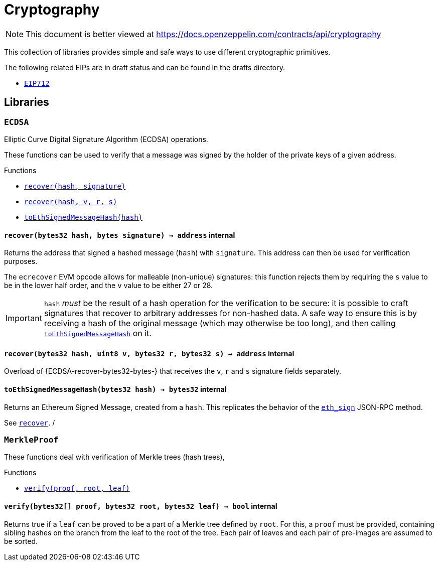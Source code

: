 :ECDSA: pass:normal[xref:cryptography.adoc#ECDSA[`ECDSA`]]
:xref-ECDSA: xref:cryptography.adoc#ECDSA
:ECDSA-recover: pass:normal[xref:cryptography.adoc#ECDSA-recover-bytes32-bytes-[`ECDSA.recover`]]
:xref-ECDSA-recover-bytes32-bytes-: xref:cryptography.adoc#ECDSA-recover-bytes32-bytes-
:ECDSA-recover: pass:normal[xref:cryptography.adoc#ECDSA-recover-bytes32-uint8-bytes32-bytes32-[`ECDSA.recover`]]
:xref-ECDSA-recover-bytes32-uint8-bytes32-bytes32-: xref:cryptography.adoc#ECDSA-recover-bytes32-uint8-bytes32-bytes32-
:ECDSA-toEthSignedMessageHash: pass:normal[xref:cryptography.adoc#ECDSA-toEthSignedMessageHash-bytes32-[`ECDSA.toEthSignedMessageHash`]]
:xref-ECDSA-toEthSignedMessageHash-bytes32-: xref:cryptography.adoc#ECDSA-toEthSignedMessageHash-bytes32-
:MerkleProof: pass:normal[xref:cryptography.adoc#MerkleProof[`MerkleProof`]]
:xref-MerkleProof: xref:cryptography.adoc#MerkleProof
:MerkleProof-verify: pass:normal[xref:cryptography.adoc#MerkleProof-verify-bytes32---bytes32-bytes32-[`MerkleProof.verify`]]
:xref-MerkleProof-verify-bytes32---bytes32-bytes32-: xref:cryptography.adoc#MerkleProof-verify-bytes32---bytes32-bytes32-
:ERC165: pass:normal[xref:introspection.adoc#ERC165[`ERC165`]]
:xref-ERC165: xref:introspection.adoc#ERC165
:ERC165-constructor: pass:normal[xref:introspection.adoc#ERC165-constructor--[`ERC165.constructor`]]
:xref-ERC165-constructor--: xref:introspection.adoc#ERC165-constructor--
:ERC165-supportsInterface: pass:normal[xref:introspection.adoc#ERC165-supportsInterface-bytes4-[`ERC165.supportsInterface`]]
:xref-ERC165-supportsInterface-bytes4-: xref:introspection.adoc#ERC165-supportsInterface-bytes4-
:ERC165-_registerInterface: pass:normal[xref:introspection.adoc#ERC165-_registerInterface-bytes4-[`ERC165._registerInterface`]]
:xref-ERC165-_registerInterface-bytes4-: xref:introspection.adoc#ERC165-_registerInterface-bytes4-
:ERC165Checker: pass:normal[xref:introspection.adoc#ERC165Checker[`ERC165Checker`]]
:xref-ERC165Checker: xref:introspection.adoc#ERC165Checker
:ERC165Checker-supportsERC165: pass:normal[xref:introspection.adoc#ERC165Checker-supportsERC165-address-[`ERC165Checker.supportsERC165`]]
:xref-ERC165Checker-supportsERC165-address-: xref:introspection.adoc#ERC165Checker-supportsERC165-address-
:ERC165Checker-supportsInterface: pass:normal[xref:introspection.adoc#ERC165Checker-supportsInterface-address-bytes4-[`ERC165Checker.supportsInterface`]]
:xref-ERC165Checker-supportsInterface-address-bytes4-: xref:introspection.adoc#ERC165Checker-supportsInterface-address-bytes4-
:ERC165Checker-getSupportedInterfaces: pass:normal[xref:introspection.adoc#ERC165Checker-getSupportedInterfaces-address-bytes4---[`ERC165Checker.getSupportedInterfaces`]]
:xref-ERC165Checker-getSupportedInterfaces-address-bytes4---: xref:introspection.adoc#ERC165Checker-getSupportedInterfaces-address-bytes4---
:ERC165Checker-supportsAllInterfaces: pass:normal[xref:introspection.adoc#ERC165Checker-supportsAllInterfaces-address-bytes4---[`ERC165Checker.supportsAllInterfaces`]]
:xref-ERC165Checker-supportsAllInterfaces-address-bytes4---: xref:introspection.adoc#ERC165Checker-supportsAllInterfaces-address-bytes4---
:ERC1820Implementer: pass:normal[xref:introspection.adoc#ERC1820Implementer[`ERC1820Implementer`]]
:xref-ERC1820Implementer: xref:introspection.adoc#ERC1820Implementer
:ERC1820Implementer-canImplementInterfaceForAddress: pass:normal[xref:introspection.adoc#ERC1820Implementer-canImplementInterfaceForAddress-bytes32-address-[`ERC1820Implementer.canImplementInterfaceForAddress`]]
:xref-ERC1820Implementer-canImplementInterfaceForAddress-bytes32-address-: xref:introspection.adoc#ERC1820Implementer-canImplementInterfaceForAddress-bytes32-address-
:ERC1820Implementer-_registerInterfaceForAddress: pass:normal[xref:introspection.adoc#ERC1820Implementer-_registerInterfaceForAddress-bytes32-address-[`ERC1820Implementer._registerInterfaceForAddress`]]
:xref-ERC1820Implementer-_registerInterfaceForAddress-bytes32-address-: xref:introspection.adoc#ERC1820Implementer-_registerInterfaceForAddress-bytes32-address-
:IERC165: pass:normal[xref:introspection.adoc#IERC165[`IERC165`]]
:xref-IERC165: xref:introspection.adoc#IERC165
:IERC165-supportsInterface: pass:normal[xref:introspection.adoc#IERC165-supportsInterface-bytes4-[`IERC165.supportsInterface`]]
:xref-IERC165-supportsInterface-bytes4-: xref:introspection.adoc#IERC165-supportsInterface-bytes4-
:IERC1820Implementer: pass:normal[xref:introspection.adoc#IERC1820Implementer[`IERC1820Implementer`]]
:xref-IERC1820Implementer: xref:introspection.adoc#IERC1820Implementer
:IERC1820Implementer-canImplementInterfaceForAddress: pass:normal[xref:introspection.adoc#IERC1820Implementer-canImplementInterfaceForAddress-bytes32-address-[`IERC1820Implementer.canImplementInterfaceForAddress`]]
:xref-IERC1820Implementer-canImplementInterfaceForAddress-bytes32-address-: xref:introspection.adoc#IERC1820Implementer-canImplementInterfaceForAddress-bytes32-address-
:IERC1820Registry: pass:normal[xref:introspection.adoc#IERC1820Registry[`IERC1820Registry`]]
:xref-IERC1820Registry: xref:introspection.adoc#IERC1820Registry
:IERC1820Registry-setManager: pass:normal[xref:introspection.adoc#IERC1820Registry-setManager-address-address-[`IERC1820Registry.setManager`]]
:xref-IERC1820Registry-setManager-address-address-: xref:introspection.adoc#IERC1820Registry-setManager-address-address-
:IERC1820Registry-getManager: pass:normal[xref:introspection.adoc#IERC1820Registry-getManager-address-[`IERC1820Registry.getManager`]]
:xref-IERC1820Registry-getManager-address-: xref:introspection.adoc#IERC1820Registry-getManager-address-
:IERC1820Registry-setInterfaceImplementer: pass:normal[xref:introspection.adoc#IERC1820Registry-setInterfaceImplementer-address-bytes32-address-[`IERC1820Registry.setInterfaceImplementer`]]
:xref-IERC1820Registry-setInterfaceImplementer-address-bytes32-address-: xref:introspection.adoc#IERC1820Registry-setInterfaceImplementer-address-bytes32-address-
:IERC1820Registry-getInterfaceImplementer: pass:normal[xref:introspection.adoc#IERC1820Registry-getInterfaceImplementer-address-bytes32-[`IERC1820Registry.getInterfaceImplementer`]]
:xref-IERC1820Registry-getInterfaceImplementer-address-bytes32-: xref:introspection.adoc#IERC1820Registry-getInterfaceImplementer-address-bytes32-
:IERC1820Registry-interfaceHash: pass:normal[xref:introspection.adoc#IERC1820Registry-interfaceHash-string-[`IERC1820Registry.interfaceHash`]]
:xref-IERC1820Registry-interfaceHash-string-: xref:introspection.adoc#IERC1820Registry-interfaceHash-string-
:IERC1820Registry-updateERC165Cache: pass:normal[xref:introspection.adoc#IERC1820Registry-updateERC165Cache-address-bytes4-[`IERC1820Registry.updateERC165Cache`]]
:xref-IERC1820Registry-updateERC165Cache-address-bytes4-: xref:introspection.adoc#IERC1820Registry-updateERC165Cache-address-bytes4-
:IERC1820Registry-implementsERC165Interface: pass:normal[xref:introspection.adoc#IERC1820Registry-implementsERC165Interface-address-bytes4-[`IERC1820Registry.implementsERC165Interface`]]
:xref-IERC1820Registry-implementsERC165Interface-address-bytes4-: xref:introspection.adoc#IERC1820Registry-implementsERC165Interface-address-bytes4-
:IERC1820Registry-implementsERC165InterfaceNoCache: pass:normal[xref:introspection.adoc#IERC1820Registry-implementsERC165InterfaceNoCache-address-bytes4-[`IERC1820Registry.implementsERC165InterfaceNoCache`]]
:xref-IERC1820Registry-implementsERC165InterfaceNoCache-address-bytes4-: xref:introspection.adoc#IERC1820Registry-implementsERC165InterfaceNoCache-address-bytes4-
:IERC1820Registry-InterfaceImplementerSet: pass:normal[xref:introspection.adoc#IERC1820Registry-InterfaceImplementerSet-address-bytes32-address-[`IERC1820Registry.InterfaceImplementerSet`]]
:xref-IERC1820Registry-InterfaceImplementerSet-address-bytes32-address-: xref:introspection.adoc#IERC1820Registry-InterfaceImplementerSet-address-bytes32-address-
:IERC1820Registry-ManagerChanged: pass:normal[xref:introspection.adoc#IERC1820Registry-ManagerChanged-address-address-[`IERC1820Registry.ManagerChanged`]]
:xref-IERC1820Registry-ManagerChanged-address-address-: xref:introspection.adoc#IERC1820Registry-ManagerChanged-address-address-
:GSNRecipient: pass:normal[xref:GSN.adoc#GSNRecipient[`GSNRecipient`]]
:xref-GSNRecipient: xref:GSN.adoc#GSNRecipient
:GSNRecipient-_POST_RELAYED_CALL_MAX_GAS: pass:normal[xref:GSN.adoc#GSNRecipient-_POST_RELAYED_CALL_MAX_GAS-uint256[`GSNRecipient._POST_RELAYED_CALL_MAX_GAS`]]
:xref-GSNRecipient-_POST_RELAYED_CALL_MAX_GAS-uint256: xref:GSN.adoc#GSNRecipient-_POST_RELAYED_CALL_MAX_GAS-uint256
:GSNRecipient-getHubAddr: pass:normal[xref:GSN.adoc#GSNRecipient-getHubAddr--[`GSNRecipient.getHubAddr`]]
:xref-GSNRecipient-getHubAddr--: xref:GSN.adoc#GSNRecipient-getHubAddr--
:GSNRecipient-_upgradeRelayHub: pass:normal[xref:GSN.adoc#GSNRecipient-_upgradeRelayHub-address-[`GSNRecipient._upgradeRelayHub`]]
:xref-GSNRecipient-_upgradeRelayHub-address-: xref:GSN.adoc#GSNRecipient-_upgradeRelayHub-address-
:GSNRecipient-relayHubVersion: pass:normal[xref:GSN.adoc#GSNRecipient-relayHubVersion--[`GSNRecipient.relayHubVersion`]]
:xref-GSNRecipient-relayHubVersion--: xref:GSN.adoc#GSNRecipient-relayHubVersion--
:GSNRecipient-_withdrawDeposits: pass:normal[xref:GSN.adoc#GSNRecipient-_withdrawDeposits-uint256-address-payable-[`GSNRecipient._withdrawDeposits`]]
:xref-GSNRecipient-_withdrawDeposits-uint256-address-payable-: xref:GSN.adoc#GSNRecipient-_withdrawDeposits-uint256-address-payable-
:GSNRecipient-_msgSender: pass:normal[xref:GSN.adoc#GSNRecipient-_msgSender--[`GSNRecipient._msgSender`]]
:xref-GSNRecipient-_msgSender--: xref:GSN.adoc#GSNRecipient-_msgSender--
:GSNRecipient-_msgData: pass:normal[xref:GSN.adoc#GSNRecipient-_msgData--[`GSNRecipient._msgData`]]
:xref-GSNRecipient-_msgData--: xref:GSN.adoc#GSNRecipient-_msgData--
:GSNRecipient-preRelayedCall: pass:normal[xref:GSN.adoc#GSNRecipient-preRelayedCall-bytes-[`GSNRecipient.preRelayedCall`]]
:xref-GSNRecipient-preRelayedCall-bytes-: xref:GSN.adoc#GSNRecipient-preRelayedCall-bytes-
:GSNRecipient-_preRelayedCall: pass:normal[xref:GSN.adoc#GSNRecipient-_preRelayedCall-bytes-[`GSNRecipient._preRelayedCall`]]
:xref-GSNRecipient-_preRelayedCall-bytes-: xref:GSN.adoc#GSNRecipient-_preRelayedCall-bytes-
:GSNRecipient-postRelayedCall: pass:normal[xref:GSN.adoc#GSNRecipient-postRelayedCall-bytes-bool-uint256-bytes32-[`GSNRecipient.postRelayedCall`]]
:xref-GSNRecipient-postRelayedCall-bytes-bool-uint256-bytes32-: xref:GSN.adoc#GSNRecipient-postRelayedCall-bytes-bool-uint256-bytes32-
:GSNRecipient-_postRelayedCall: pass:normal[xref:GSN.adoc#GSNRecipient-_postRelayedCall-bytes-bool-uint256-bytes32-[`GSNRecipient._postRelayedCall`]]
:xref-GSNRecipient-_postRelayedCall-bytes-bool-uint256-bytes32-: xref:GSN.adoc#GSNRecipient-_postRelayedCall-bytes-bool-uint256-bytes32-
:GSNRecipient-_approveRelayedCall: pass:normal[xref:GSN.adoc#GSNRecipient-_approveRelayedCall--[`GSNRecipient._approveRelayedCall`]]
:xref-GSNRecipient-_approveRelayedCall--: xref:GSN.adoc#GSNRecipient-_approveRelayedCall--
:GSNRecipient-_approveRelayedCall: pass:normal[xref:GSN.adoc#GSNRecipient-_approveRelayedCall-bytes-[`GSNRecipient._approveRelayedCall`]]
:xref-GSNRecipient-_approveRelayedCall-bytes-: xref:GSN.adoc#GSNRecipient-_approveRelayedCall-bytes-
:GSNRecipient-_rejectRelayedCall: pass:normal[xref:GSN.adoc#GSNRecipient-_rejectRelayedCall-uint256-[`GSNRecipient._rejectRelayedCall`]]
:xref-GSNRecipient-_rejectRelayedCall-uint256-: xref:GSN.adoc#GSNRecipient-_rejectRelayedCall-uint256-
:GSNRecipient-_computeCharge: pass:normal[xref:GSN.adoc#GSNRecipient-_computeCharge-uint256-uint256-uint256-[`GSNRecipient._computeCharge`]]
:xref-GSNRecipient-_computeCharge-uint256-uint256-uint256-: xref:GSN.adoc#GSNRecipient-_computeCharge-uint256-uint256-uint256-
:GSNRecipient-RelayHubChanged: pass:normal[xref:GSN.adoc#GSNRecipient-RelayHubChanged-address-address-[`GSNRecipient.RelayHubChanged`]]
:xref-GSNRecipient-RelayHubChanged-address-address-: xref:GSN.adoc#GSNRecipient-RelayHubChanged-address-address-
:GSNRecipientERC20Fee: pass:normal[xref:GSN.adoc#GSNRecipientERC20Fee[`GSNRecipientERC20Fee`]]
:xref-GSNRecipientERC20Fee: xref:GSN.adoc#GSNRecipientERC20Fee
:GSNRecipientERC20Fee-constructor: pass:normal[xref:GSN.adoc#GSNRecipientERC20Fee-constructor-string-string-[`GSNRecipientERC20Fee.constructor`]]
:xref-GSNRecipientERC20Fee-constructor-string-string-: xref:GSN.adoc#GSNRecipientERC20Fee-constructor-string-string-
:GSNRecipientERC20Fee-token: pass:normal[xref:GSN.adoc#GSNRecipientERC20Fee-token--[`GSNRecipientERC20Fee.token`]]
:xref-GSNRecipientERC20Fee-token--: xref:GSN.adoc#GSNRecipientERC20Fee-token--
:GSNRecipientERC20Fee-_mint: pass:normal[xref:GSN.adoc#GSNRecipientERC20Fee-_mint-address-uint256-[`GSNRecipientERC20Fee._mint`]]
:xref-GSNRecipientERC20Fee-_mint-address-uint256-: xref:GSN.adoc#GSNRecipientERC20Fee-_mint-address-uint256-
:GSNRecipientERC20Fee-acceptRelayedCall: pass:normal[xref:GSN.adoc#GSNRecipientERC20Fee-acceptRelayedCall-address-address-bytes-uint256-uint256-uint256-uint256-bytes-uint256-[`GSNRecipientERC20Fee.acceptRelayedCall`]]
:xref-GSNRecipientERC20Fee-acceptRelayedCall-address-address-bytes-uint256-uint256-uint256-uint256-bytes-uint256-: xref:GSN.adoc#GSNRecipientERC20Fee-acceptRelayedCall-address-address-bytes-uint256-uint256-uint256-uint256-bytes-uint256-
:GSNRecipientERC20Fee-_preRelayedCall: pass:normal[xref:GSN.adoc#GSNRecipientERC20Fee-_preRelayedCall-bytes-[`GSNRecipientERC20Fee._preRelayedCall`]]
:xref-GSNRecipientERC20Fee-_preRelayedCall-bytes-: xref:GSN.adoc#GSNRecipientERC20Fee-_preRelayedCall-bytes-
:GSNRecipientERC20Fee-_postRelayedCall: pass:normal[xref:GSN.adoc#GSNRecipientERC20Fee-_postRelayedCall-bytes-bool-uint256-bytes32-[`GSNRecipientERC20Fee._postRelayedCall`]]
:xref-GSNRecipientERC20Fee-_postRelayedCall-bytes-bool-uint256-bytes32-: xref:GSN.adoc#GSNRecipientERC20Fee-_postRelayedCall-bytes-bool-uint256-bytes32-
:__unstable__ERC20Owned: pass:normal[xref:GSN.adoc#__unstable__ERC20Owned[`__unstable__ERC20Owned`]]
:xref-__unstable__ERC20Owned: xref:GSN.adoc#__unstable__ERC20Owned
:__unstable__ERC20Owned-constructor: pass:normal[xref:GSN.adoc#__unstable__ERC20Owned-constructor-string-string-[`__unstable__ERC20Owned.constructor`]]
:xref-__unstable__ERC20Owned-constructor-string-string-: xref:GSN.adoc#__unstable__ERC20Owned-constructor-string-string-
:__unstable__ERC20Owned-mint: pass:normal[xref:GSN.adoc#__unstable__ERC20Owned-mint-address-uint256-[`__unstable__ERC20Owned.mint`]]
:xref-__unstable__ERC20Owned-mint-address-uint256-: xref:GSN.adoc#__unstable__ERC20Owned-mint-address-uint256-
:__unstable__ERC20Owned-allowance: pass:normal[xref:GSN.adoc#__unstable__ERC20Owned-allowance-address-address-[`__unstable__ERC20Owned.allowance`]]
:xref-__unstable__ERC20Owned-allowance-address-address-: xref:GSN.adoc#__unstable__ERC20Owned-allowance-address-address-
:__unstable__ERC20Owned-_approve: pass:normal[xref:GSN.adoc#__unstable__ERC20Owned-_approve-address-address-uint256-[`__unstable__ERC20Owned._approve`]]
:xref-__unstable__ERC20Owned-_approve-address-address-uint256-: xref:GSN.adoc#__unstable__ERC20Owned-_approve-address-address-uint256-
:__unstable__ERC20Owned-transferFrom: pass:normal[xref:GSN.adoc#__unstable__ERC20Owned-transferFrom-address-address-uint256-[`__unstable__ERC20Owned.transferFrom`]]
:xref-__unstable__ERC20Owned-transferFrom-address-address-uint256-: xref:GSN.adoc#__unstable__ERC20Owned-transferFrom-address-address-uint256-
:GSNRecipientSignature: pass:normal[xref:GSN.adoc#GSNRecipientSignature[`GSNRecipientSignature`]]
:xref-GSNRecipientSignature: xref:GSN.adoc#GSNRecipientSignature
:GSNRecipientSignature-constructor: pass:normal[xref:GSN.adoc#GSNRecipientSignature-constructor-address-[`GSNRecipientSignature.constructor`]]
:xref-GSNRecipientSignature-constructor-address-: xref:GSN.adoc#GSNRecipientSignature-constructor-address-
:GSNRecipientSignature-acceptRelayedCall: pass:normal[xref:GSN.adoc#GSNRecipientSignature-acceptRelayedCall-address-address-bytes-uint256-uint256-uint256-uint256-bytes-uint256-[`GSNRecipientSignature.acceptRelayedCall`]]
:xref-GSNRecipientSignature-acceptRelayedCall-address-address-bytes-uint256-uint256-uint256-uint256-bytes-uint256-: xref:GSN.adoc#GSNRecipientSignature-acceptRelayedCall-address-address-bytes-uint256-uint256-uint256-uint256-bytes-uint256-
:GSNRecipientSignature-_preRelayedCall: pass:normal[xref:GSN.adoc#GSNRecipientSignature-_preRelayedCall-bytes-[`GSNRecipientSignature._preRelayedCall`]]
:xref-GSNRecipientSignature-_preRelayedCall-bytes-: xref:GSN.adoc#GSNRecipientSignature-_preRelayedCall-bytes-
:GSNRecipientSignature-_postRelayedCall: pass:normal[xref:GSN.adoc#GSNRecipientSignature-_postRelayedCall-bytes-bool-uint256-bytes32-[`GSNRecipientSignature._postRelayedCall`]]
:xref-GSNRecipientSignature-_postRelayedCall-bytes-bool-uint256-bytes32-: xref:GSN.adoc#GSNRecipientSignature-_postRelayedCall-bytes-bool-uint256-bytes32-
:IRelayHub: pass:normal[xref:GSN.adoc#IRelayHub[`IRelayHub`]]
:xref-IRelayHub: xref:GSN.adoc#IRelayHub
:IRelayHub-stake: pass:normal[xref:GSN.adoc#IRelayHub-stake-address-uint256-[`IRelayHub.stake`]]
:xref-IRelayHub-stake-address-uint256-: xref:GSN.adoc#IRelayHub-stake-address-uint256-
:IRelayHub-registerRelay: pass:normal[xref:GSN.adoc#IRelayHub-registerRelay-uint256-string-[`IRelayHub.registerRelay`]]
:xref-IRelayHub-registerRelay-uint256-string-: xref:GSN.adoc#IRelayHub-registerRelay-uint256-string-
:IRelayHub-removeRelayByOwner: pass:normal[xref:GSN.adoc#IRelayHub-removeRelayByOwner-address-[`IRelayHub.removeRelayByOwner`]]
:xref-IRelayHub-removeRelayByOwner-address-: xref:GSN.adoc#IRelayHub-removeRelayByOwner-address-
:IRelayHub-unstake: pass:normal[xref:GSN.adoc#IRelayHub-unstake-address-[`IRelayHub.unstake`]]
:xref-IRelayHub-unstake-address-: xref:GSN.adoc#IRelayHub-unstake-address-
:IRelayHub-getRelay: pass:normal[xref:GSN.adoc#IRelayHub-getRelay-address-[`IRelayHub.getRelay`]]
:xref-IRelayHub-getRelay-address-: xref:GSN.adoc#IRelayHub-getRelay-address-
:IRelayHub-depositFor: pass:normal[xref:GSN.adoc#IRelayHub-depositFor-address-[`IRelayHub.depositFor`]]
:xref-IRelayHub-depositFor-address-: xref:GSN.adoc#IRelayHub-depositFor-address-
:IRelayHub-balanceOf: pass:normal[xref:GSN.adoc#IRelayHub-balanceOf-address-[`IRelayHub.balanceOf`]]
:xref-IRelayHub-balanceOf-address-: xref:GSN.adoc#IRelayHub-balanceOf-address-
:IRelayHub-withdraw: pass:normal[xref:GSN.adoc#IRelayHub-withdraw-uint256-address-payable-[`IRelayHub.withdraw`]]
:xref-IRelayHub-withdraw-uint256-address-payable-: xref:GSN.adoc#IRelayHub-withdraw-uint256-address-payable-
:IRelayHub-canRelay: pass:normal[xref:GSN.adoc#IRelayHub-canRelay-address-address-address-bytes-uint256-uint256-uint256-uint256-bytes-bytes-[`IRelayHub.canRelay`]]
:xref-IRelayHub-canRelay-address-address-address-bytes-uint256-uint256-uint256-uint256-bytes-bytes-: xref:GSN.adoc#IRelayHub-canRelay-address-address-address-bytes-uint256-uint256-uint256-uint256-bytes-bytes-
:IRelayHub-relayCall: pass:normal[xref:GSN.adoc#IRelayHub-relayCall-address-address-bytes-uint256-uint256-uint256-uint256-bytes-bytes-[`IRelayHub.relayCall`]]
:xref-IRelayHub-relayCall-address-address-bytes-uint256-uint256-uint256-uint256-bytes-bytes-: xref:GSN.adoc#IRelayHub-relayCall-address-address-bytes-uint256-uint256-uint256-uint256-bytes-bytes-
:IRelayHub-requiredGas: pass:normal[xref:GSN.adoc#IRelayHub-requiredGas-uint256-[`IRelayHub.requiredGas`]]
:xref-IRelayHub-requiredGas-uint256-: xref:GSN.adoc#IRelayHub-requiredGas-uint256-
:IRelayHub-maxPossibleCharge: pass:normal[xref:GSN.adoc#IRelayHub-maxPossibleCharge-uint256-uint256-uint256-[`IRelayHub.maxPossibleCharge`]]
:xref-IRelayHub-maxPossibleCharge-uint256-uint256-uint256-: xref:GSN.adoc#IRelayHub-maxPossibleCharge-uint256-uint256-uint256-
:IRelayHub-penalizeRepeatedNonce: pass:normal[xref:GSN.adoc#IRelayHub-penalizeRepeatedNonce-bytes-bytes-bytes-bytes-[`IRelayHub.penalizeRepeatedNonce`]]
:xref-IRelayHub-penalizeRepeatedNonce-bytes-bytes-bytes-bytes-: xref:GSN.adoc#IRelayHub-penalizeRepeatedNonce-bytes-bytes-bytes-bytes-
:IRelayHub-penalizeIllegalTransaction: pass:normal[xref:GSN.adoc#IRelayHub-penalizeIllegalTransaction-bytes-bytes-[`IRelayHub.penalizeIllegalTransaction`]]
:xref-IRelayHub-penalizeIllegalTransaction-bytes-bytes-: xref:GSN.adoc#IRelayHub-penalizeIllegalTransaction-bytes-bytes-
:IRelayHub-getNonce: pass:normal[xref:GSN.adoc#IRelayHub-getNonce-address-[`IRelayHub.getNonce`]]
:xref-IRelayHub-getNonce-address-: xref:GSN.adoc#IRelayHub-getNonce-address-
:IRelayHub-Staked: pass:normal[xref:GSN.adoc#IRelayHub-Staked-address-uint256-uint256-[`IRelayHub.Staked`]]
:xref-IRelayHub-Staked-address-uint256-uint256-: xref:GSN.adoc#IRelayHub-Staked-address-uint256-uint256-
:IRelayHub-RelayAdded: pass:normal[xref:GSN.adoc#IRelayHub-RelayAdded-address-address-uint256-uint256-uint256-string-[`IRelayHub.RelayAdded`]]
:xref-IRelayHub-RelayAdded-address-address-uint256-uint256-uint256-string-: xref:GSN.adoc#IRelayHub-RelayAdded-address-address-uint256-uint256-uint256-string-
:IRelayHub-RelayRemoved: pass:normal[xref:GSN.adoc#IRelayHub-RelayRemoved-address-uint256-[`IRelayHub.RelayRemoved`]]
:xref-IRelayHub-RelayRemoved-address-uint256-: xref:GSN.adoc#IRelayHub-RelayRemoved-address-uint256-
:IRelayHub-Unstaked: pass:normal[xref:GSN.adoc#IRelayHub-Unstaked-address-uint256-[`IRelayHub.Unstaked`]]
:xref-IRelayHub-Unstaked-address-uint256-: xref:GSN.adoc#IRelayHub-Unstaked-address-uint256-
:IRelayHub-Deposited: pass:normal[xref:GSN.adoc#IRelayHub-Deposited-address-address-uint256-[`IRelayHub.Deposited`]]
:xref-IRelayHub-Deposited-address-address-uint256-: xref:GSN.adoc#IRelayHub-Deposited-address-address-uint256-
:IRelayHub-Withdrawn: pass:normal[xref:GSN.adoc#IRelayHub-Withdrawn-address-address-uint256-[`IRelayHub.Withdrawn`]]
:xref-IRelayHub-Withdrawn-address-address-uint256-: xref:GSN.adoc#IRelayHub-Withdrawn-address-address-uint256-
:IRelayHub-CanRelayFailed: pass:normal[xref:GSN.adoc#IRelayHub-CanRelayFailed-address-address-address-bytes4-uint256-[`IRelayHub.CanRelayFailed`]]
:xref-IRelayHub-CanRelayFailed-address-address-address-bytes4-uint256-: xref:GSN.adoc#IRelayHub-CanRelayFailed-address-address-address-bytes4-uint256-
:IRelayHub-TransactionRelayed: pass:normal[xref:GSN.adoc#IRelayHub-TransactionRelayed-address-address-address-bytes4-enum-IRelayHub-RelayCallStatus-uint256-[`IRelayHub.TransactionRelayed`]]
:xref-IRelayHub-TransactionRelayed-address-address-address-bytes4-enum-IRelayHub-RelayCallStatus-uint256-: xref:GSN.adoc#IRelayHub-TransactionRelayed-address-address-address-bytes4-enum-IRelayHub-RelayCallStatus-uint256-
:IRelayHub-Penalized: pass:normal[xref:GSN.adoc#IRelayHub-Penalized-address-address-uint256-[`IRelayHub.Penalized`]]
:xref-IRelayHub-Penalized-address-address-uint256-: xref:GSN.adoc#IRelayHub-Penalized-address-address-uint256-
:IRelayRecipient: pass:normal[xref:GSN.adoc#IRelayRecipient[`IRelayRecipient`]]
:xref-IRelayRecipient: xref:GSN.adoc#IRelayRecipient
:IRelayRecipient-getHubAddr: pass:normal[xref:GSN.adoc#IRelayRecipient-getHubAddr--[`IRelayRecipient.getHubAddr`]]
:xref-IRelayRecipient-getHubAddr--: xref:GSN.adoc#IRelayRecipient-getHubAddr--
:IRelayRecipient-acceptRelayedCall: pass:normal[xref:GSN.adoc#IRelayRecipient-acceptRelayedCall-address-address-bytes-uint256-uint256-uint256-uint256-bytes-uint256-[`IRelayRecipient.acceptRelayedCall`]]
:xref-IRelayRecipient-acceptRelayedCall-address-address-bytes-uint256-uint256-uint256-uint256-bytes-uint256-: xref:GSN.adoc#IRelayRecipient-acceptRelayedCall-address-address-bytes-uint256-uint256-uint256-uint256-bytes-uint256-
:IRelayRecipient-preRelayedCall: pass:normal[xref:GSN.adoc#IRelayRecipient-preRelayedCall-bytes-[`IRelayRecipient.preRelayedCall`]]
:xref-IRelayRecipient-preRelayedCall-bytes-: xref:GSN.adoc#IRelayRecipient-preRelayedCall-bytes-
:IRelayRecipient-postRelayedCall: pass:normal[xref:GSN.adoc#IRelayRecipient-postRelayedCall-bytes-bool-uint256-bytes32-[`IRelayRecipient.postRelayedCall`]]
:xref-IRelayRecipient-postRelayedCall-bytes-bool-uint256-bytes32-: xref:GSN.adoc#IRelayRecipient-postRelayedCall-bytes-bool-uint256-bytes32-
:AccessControl: pass:normal[xref:access.adoc#AccessControl[`AccessControl`]]
:xref-AccessControl: xref:access.adoc#AccessControl
:AccessControl-DEFAULT_ADMIN_ROLE: pass:normal[xref:access.adoc#AccessControl-DEFAULT_ADMIN_ROLE-bytes32[`AccessControl.DEFAULT_ADMIN_ROLE`]]
:xref-AccessControl-DEFAULT_ADMIN_ROLE-bytes32: xref:access.adoc#AccessControl-DEFAULT_ADMIN_ROLE-bytes32
:AccessControl-hasRole: pass:normal[xref:access.adoc#AccessControl-hasRole-bytes32-address-[`AccessControl.hasRole`]]
:xref-AccessControl-hasRole-bytes32-address-: xref:access.adoc#AccessControl-hasRole-bytes32-address-
:AccessControl-getRoleMemberCount: pass:normal[xref:access.adoc#AccessControl-getRoleMemberCount-bytes32-[`AccessControl.getRoleMemberCount`]]
:xref-AccessControl-getRoleMemberCount-bytes32-: xref:access.adoc#AccessControl-getRoleMemberCount-bytes32-
:AccessControl-getRoleMember: pass:normal[xref:access.adoc#AccessControl-getRoleMember-bytes32-uint256-[`AccessControl.getRoleMember`]]
:xref-AccessControl-getRoleMember-bytes32-uint256-: xref:access.adoc#AccessControl-getRoleMember-bytes32-uint256-
:AccessControl-getRoleAdmin: pass:normal[xref:access.adoc#AccessControl-getRoleAdmin-bytes32-[`AccessControl.getRoleAdmin`]]
:xref-AccessControl-getRoleAdmin-bytes32-: xref:access.adoc#AccessControl-getRoleAdmin-bytes32-
:AccessControl-grantRole: pass:normal[xref:access.adoc#AccessControl-grantRole-bytes32-address-[`AccessControl.grantRole`]]
:xref-AccessControl-grantRole-bytes32-address-: xref:access.adoc#AccessControl-grantRole-bytes32-address-
:AccessControl-revokeRole: pass:normal[xref:access.adoc#AccessControl-revokeRole-bytes32-address-[`AccessControl.revokeRole`]]
:xref-AccessControl-revokeRole-bytes32-address-: xref:access.adoc#AccessControl-revokeRole-bytes32-address-
:AccessControl-renounceRole: pass:normal[xref:access.adoc#AccessControl-renounceRole-bytes32-address-[`AccessControl.renounceRole`]]
:xref-AccessControl-renounceRole-bytes32-address-: xref:access.adoc#AccessControl-renounceRole-bytes32-address-
:AccessControl-_setupRole: pass:normal[xref:access.adoc#AccessControl-_setupRole-bytes32-address-[`AccessControl._setupRole`]]
:xref-AccessControl-_setupRole-bytes32-address-: xref:access.adoc#AccessControl-_setupRole-bytes32-address-
:AccessControl-_setRoleAdmin: pass:normal[xref:access.adoc#AccessControl-_setRoleAdmin-bytes32-bytes32-[`AccessControl._setRoleAdmin`]]
:xref-AccessControl-_setRoleAdmin-bytes32-bytes32-: xref:access.adoc#AccessControl-_setRoleAdmin-bytes32-bytes32-
:AccessControl-RoleAdminChanged: pass:normal[xref:access.adoc#AccessControl-RoleAdminChanged-bytes32-bytes32-bytes32-[`AccessControl.RoleAdminChanged`]]
:xref-AccessControl-RoleAdminChanged-bytes32-bytes32-bytes32-: xref:access.adoc#AccessControl-RoleAdminChanged-bytes32-bytes32-bytes32-
:AccessControl-RoleGranted: pass:normal[xref:access.adoc#AccessControl-RoleGranted-bytes32-address-address-[`AccessControl.RoleGranted`]]
:xref-AccessControl-RoleGranted-bytes32-address-address-: xref:access.adoc#AccessControl-RoleGranted-bytes32-address-address-
:AccessControl-RoleRevoked: pass:normal[xref:access.adoc#AccessControl-RoleRevoked-bytes32-address-address-[`AccessControl.RoleRevoked`]]
:xref-AccessControl-RoleRevoked-bytes32-address-address-: xref:access.adoc#AccessControl-RoleRevoked-bytes32-address-address-
:Ownable: pass:normal[xref:access.adoc#Ownable[`Ownable`]]
:xref-Ownable: xref:access.adoc#Ownable
:Ownable-onlyOwner: pass:normal[xref:access.adoc#Ownable-onlyOwner--[`Ownable.onlyOwner`]]
:xref-Ownable-onlyOwner--: xref:access.adoc#Ownable-onlyOwner--
:Ownable-constructor: pass:normal[xref:access.adoc#Ownable-constructor--[`Ownable.constructor`]]
:xref-Ownable-constructor--: xref:access.adoc#Ownable-constructor--
:Ownable-owner: pass:normal[xref:access.adoc#Ownable-owner--[`Ownable.owner`]]
:xref-Ownable-owner--: xref:access.adoc#Ownable-owner--
:Ownable-renounceOwnership: pass:normal[xref:access.adoc#Ownable-renounceOwnership--[`Ownable.renounceOwnership`]]
:xref-Ownable-renounceOwnership--: xref:access.adoc#Ownable-renounceOwnership--
:Ownable-transferOwnership: pass:normal[xref:access.adoc#Ownable-transferOwnership-address-[`Ownable.transferOwnership`]]
:xref-Ownable-transferOwnership-address-: xref:access.adoc#Ownable-transferOwnership-address-
:Ownable-OwnershipTransferred: pass:normal[xref:access.adoc#Ownable-OwnershipTransferred-address-address-[`Ownable.OwnershipTransferred`]]
:xref-Ownable-OwnershipTransferred-address-address-: xref:access.adoc#Ownable-OwnershipTransferred-address-address-
:TimelockController: pass:normal[xref:access.adoc#TimelockController[`TimelockController`]]
:xref-TimelockController: xref:access.adoc#TimelockController
:TimelockController-onlyRole: pass:normal[xref:access.adoc#TimelockController-onlyRole-bytes32-[`TimelockController.onlyRole`]]
:xref-TimelockController-onlyRole-bytes32-: xref:access.adoc#TimelockController-onlyRole-bytes32-
:TimelockController-TIMELOCK_ADMIN_ROLE: pass:normal[xref:access.adoc#TimelockController-TIMELOCK_ADMIN_ROLE-bytes32[`TimelockController.TIMELOCK_ADMIN_ROLE`]]
:xref-TimelockController-TIMELOCK_ADMIN_ROLE-bytes32: xref:access.adoc#TimelockController-TIMELOCK_ADMIN_ROLE-bytes32
:TimelockController-PROPOSER_ROLE: pass:normal[xref:access.adoc#TimelockController-PROPOSER_ROLE-bytes32[`TimelockController.PROPOSER_ROLE`]]
:xref-TimelockController-PROPOSER_ROLE-bytes32: xref:access.adoc#TimelockController-PROPOSER_ROLE-bytes32
:TimelockController-EXECUTOR_ROLE: pass:normal[xref:access.adoc#TimelockController-EXECUTOR_ROLE-bytes32[`TimelockController.EXECUTOR_ROLE`]]
:xref-TimelockController-EXECUTOR_ROLE-bytes32: xref:access.adoc#TimelockController-EXECUTOR_ROLE-bytes32
:TimelockController-_DONE_TIMESTAMP: pass:normal[xref:access.adoc#TimelockController-_DONE_TIMESTAMP-uint256[`TimelockController._DONE_TIMESTAMP`]]
:xref-TimelockController-_DONE_TIMESTAMP-uint256: xref:access.adoc#TimelockController-_DONE_TIMESTAMP-uint256
:TimelockController-constructor: pass:normal[xref:access.adoc#TimelockController-constructor-uint256-address---address---[`TimelockController.constructor`]]
:xref-TimelockController-constructor-uint256-address---address---: xref:access.adoc#TimelockController-constructor-uint256-address---address---
:TimelockController-receive: pass:normal[xref:access.adoc#TimelockController-receive--[`TimelockController.receive`]]
:xref-TimelockController-receive--: xref:access.adoc#TimelockController-receive--
:TimelockController-isOperation: pass:normal[xref:access.adoc#TimelockController-isOperation-bytes32-[`TimelockController.isOperation`]]
:xref-TimelockController-isOperation-bytes32-: xref:access.adoc#TimelockController-isOperation-bytes32-
:TimelockController-isOperationPending: pass:normal[xref:access.adoc#TimelockController-isOperationPending-bytes32-[`TimelockController.isOperationPending`]]
:xref-TimelockController-isOperationPending-bytes32-: xref:access.adoc#TimelockController-isOperationPending-bytes32-
:TimelockController-isOperationReady: pass:normal[xref:access.adoc#TimelockController-isOperationReady-bytes32-[`TimelockController.isOperationReady`]]
:xref-TimelockController-isOperationReady-bytes32-: xref:access.adoc#TimelockController-isOperationReady-bytes32-
:TimelockController-isOperationDone: pass:normal[xref:access.adoc#TimelockController-isOperationDone-bytes32-[`TimelockController.isOperationDone`]]
:xref-TimelockController-isOperationDone-bytes32-: xref:access.adoc#TimelockController-isOperationDone-bytes32-
:TimelockController-getTimestamp: pass:normal[xref:access.adoc#TimelockController-getTimestamp-bytes32-[`TimelockController.getTimestamp`]]
:xref-TimelockController-getTimestamp-bytes32-: xref:access.adoc#TimelockController-getTimestamp-bytes32-
:TimelockController-getMinDelay: pass:normal[xref:access.adoc#TimelockController-getMinDelay--[`TimelockController.getMinDelay`]]
:xref-TimelockController-getMinDelay--: xref:access.adoc#TimelockController-getMinDelay--
:TimelockController-hashOperation: pass:normal[xref:access.adoc#TimelockController-hashOperation-address-uint256-bytes-bytes32-bytes32-[`TimelockController.hashOperation`]]
:xref-TimelockController-hashOperation-address-uint256-bytes-bytes32-bytes32-: xref:access.adoc#TimelockController-hashOperation-address-uint256-bytes-bytes32-bytes32-
:TimelockController-hashOperationBatch: pass:normal[xref:access.adoc#TimelockController-hashOperationBatch-address---uint256---bytes---bytes32-bytes32-[`TimelockController.hashOperationBatch`]]
:xref-TimelockController-hashOperationBatch-address---uint256---bytes---bytes32-bytes32-: xref:access.adoc#TimelockController-hashOperationBatch-address---uint256---bytes---bytes32-bytes32-
:TimelockController-schedule: pass:normal[xref:access.adoc#TimelockController-schedule-address-uint256-bytes-bytes32-bytes32-uint256-[`TimelockController.schedule`]]
:xref-TimelockController-schedule-address-uint256-bytes-bytes32-bytes32-uint256-: xref:access.adoc#TimelockController-schedule-address-uint256-bytes-bytes32-bytes32-uint256-
:TimelockController-scheduleBatch: pass:normal[xref:access.adoc#TimelockController-scheduleBatch-address---uint256---bytes---bytes32-bytes32-uint256-[`TimelockController.scheduleBatch`]]
:xref-TimelockController-scheduleBatch-address---uint256---bytes---bytes32-bytes32-uint256-: xref:access.adoc#TimelockController-scheduleBatch-address---uint256---bytes---bytes32-bytes32-uint256-
:TimelockController-cancel: pass:normal[xref:access.adoc#TimelockController-cancel-bytes32-[`TimelockController.cancel`]]
:xref-TimelockController-cancel-bytes32-: xref:access.adoc#TimelockController-cancel-bytes32-
:TimelockController-execute: pass:normal[xref:access.adoc#TimelockController-execute-address-uint256-bytes-bytes32-bytes32-[`TimelockController.execute`]]
:xref-TimelockController-execute-address-uint256-bytes-bytes32-bytes32-: xref:access.adoc#TimelockController-execute-address-uint256-bytes-bytes32-bytes32-
:TimelockController-executeBatch: pass:normal[xref:access.adoc#TimelockController-executeBatch-address---uint256---bytes---bytes32-bytes32-[`TimelockController.executeBatch`]]
:xref-TimelockController-executeBatch-address---uint256---bytes---bytes32-bytes32-: xref:access.adoc#TimelockController-executeBatch-address---uint256---bytes---bytes32-bytes32-
:TimelockController-updateDelay: pass:normal[xref:access.adoc#TimelockController-updateDelay-uint256-[`TimelockController.updateDelay`]]
:xref-TimelockController-updateDelay-uint256-: xref:access.adoc#TimelockController-updateDelay-uint256-
:TimelockController-CallScheduled: pass:normal[xref:access.adoc#TimelockController-CallScheduled-bytes32-uint256-address-uint256-bytes-bytes32-uint256-[`TimelockController.CallScheduled`]]
:xref-TimelockController-CallScheduled-bytes32-uint256-address-uint256-bytes-bytes32-uint256-: xref:access.adoc#TimelockController-CallScheduled-bytes32-uint256-address-uint256-bytes-bytes32-uint256-
:TimelockController-CallExecuted: pass:normal[xref:access.adoc#TimelockController-CallExecuted-bytes32-uint256-address-uint256-bytes-[`TimelockController.CallExecuted`]]
:xref-TimelockController-CallExecuted-bytes32-uint256-address-uint256-bytes-: xref:access.adoc#TimelockController-CallExecuted-bytes32-uint256-address-uint256-bytes-
:TimelockController-Cancelled: pass:normal[xref:access.adoc#TimelockController-Cancelled-bytes32-[`TimelockController.Cancelled`]]
:xref-TimelockController-Cancelled-bytes32-: xref:access.adoc#TimelockController-Cancelled-bytes32-
:TimelockController-MinDelayChange: pass:normal[xref:access.adoc#TimelockController-MinDelayChange-uint256-uint256-[`TimelockController.MinDelayChange`]]
:xref-TimelockController-MinDelayChange-uint256-uint256-: xref:access.adoc#TimelockController-MinDelayChange-uint256-uint256-
:Math: pass:normal[xref:math.adoc#Math[`Math`]]
:xref-Math: xref:math.adoc#Math
:Math-max: pass:normal[xref:math.adoc#Math-max-uint256-uint256-[`Math.max`]]
:xref-Math-max-uint256-uint256-: xref:math.adoc#Math-max-uint256-uint256-
:Math-min: pass:normal[xref:math.adoc#Math-min-uint256-uint256-[`Math.min`]]
:xref-Math-min-uint256-uint256-: xref:math.adoc#Math-min-uint256-uint256-
:Math-average: pass:normal[xref:math.adoc#Math-average-uint256-uint256-[`Math.average`]]
:xref-Math-average-uint256-uint256-: xref:math.adoc#Math-average-uint256-uint256-
:SafeMath: pass:normal[xref:math.adoc#SafeMath[`SafeMath`]]
:xref-SafeMath: xref:math.adoc#SafeMath
:SafeMath-tryAdd: pass:normal[xref:math.adoc#SafeMath-tryAdd-uint256-uint256-[`SafeMath.tryAdd`]]
:xref-SafeMath-tryAdd-uint256-uint256-: xref:math.adoc#SafeMath-tryAdd-uint256-uint256-
:SafeMath-trySub: pass:normal[xref:math.adoc#SafeMath-trySub-uint256-uint256-[`SafeMath.trySub`]]
:xref-SafeMath-trySub-uint256-uint256-: xref:math.adoc#SafeMath-trySub-uint256-uint256-
:SafeMath-tryMul: pass:normal[xref:math.adoc#SafeMath-tryMul-uint256-uint256-[`SafeMath.tryMul`]]
:xref-SafeMath-tryMul-uint256-uint256-: xref:math.adoc#SafeMath-tryMul-uint256-uint256-
:SafeMath-tryDiv: pass:normal[xref:math.adoc#SafeMath-tryDiv-uint256-uint256-[`SafeMath.tryDiv`]]
:xref-SafeMath-tryDiv-uint256-uint256-: xref:math.adoc#SafeMath-tryDiv-uint256-uint256-
:SafeMath-tryMod: pass:normal[xref:math.adoc#SafeMath-tryMod-uint256-uint256-[`SafeMath.tryMod`]]
:xref-SafeMath-tryMod-uint256-uint256-: xref:math.adoc#SafeMath-tryMod-uint256-uint256-
:SafeMath-add: pass:normal[xref:math.adoc#SafeMath-add-uint256-uint256-[`SafeMath.add`]]
:xref-SafeMath-add-uint256-uint256-: xref:math.adoc#SafeMath-add-uint256-uint256-
:SafeMath-sub: pass:normal[xref:math.adoc#SafeMath-sub-uint256-uint256-[`SafeMath.sub`]]
:xref-SafeMath-sub-uint256-uint256-: xref:math.adoc#SafeMath-sub-uint256-uint256-
:SafeMath-mul: pass:normal[xref:math.adoc#SafeMath-mul-uint256-uint256-[`SafeMath.mul`]]
:xref-SafeMath-mul-uint256-uint256-: xref:math.adoc#SafeMath-mul-uint256-uint256-
:SafeMath-div: pass:normal[xref:math.adoc#SafeMath-div-uint256-uint256-[`SafeMath.div`]]
:xref-SafeMath-div-uint256-uint256-: xref:math.adoc#SafeMath-div-uint256-uint256-
:SafeMath-mod: pass:normal[xref:math.adoc#SafeMath-mod-uint256-uint256-[`SafeMath.mod`]]
:xref-SafeMath-mod-uint256-uint256-: xref:math.adoc#SafeMath-mod-uint256-uint256-
:SafeMath-sub: pass:normal[xref:math.adoc#SafeMath-sub-uint256-uint256-string-[`SafeMath.sub`]]
:xref-SafeMath-sub-uint256-uint256-string-: xref:math.adoc#SafeMath-sub-uint256-uint256-string-
:SafeMath-div: pass:normal[xref:math.adoc#SafeMath-div-uint256-uint256-string-[`SafeMath.div`]]
:xref-SafeMath-div-uint256-uint256-string-: xref:math.adoc#SafeMath-div-uint256-uint256-string-
:SafeMath-mod: pass:normal[xref:math.adoc#SafeMath-mod-uint256-uint256-string-[`SafeMath.mod`]]
:xref-SafeMath-mod-uint256-uint256-string-: xref:math.adoc#SafeMath-mod-uint256-uint256-string-
:SignedSafeMath: pass:normal[xref:math.adoc#SignedSafeMath[`SignedSafeMath`]]
:xref-SignedSafeMath: xref:math.adoc#SignedSafeMath
:SignedSafeMath-mul: pass:normal[xref:math.adoc#SignedSafeMath-mul-int256-int256-[`SignedSafeMath.mul`]]
:xref-SignedSafeMath-mul-int256-int256-: xref:math.adoc#SignedSafeMath-mul-int256-int256-
:SignedSafeMath-div: pass:normal[xref:math.adoc#SignedSafeMath-div-int256-int256-[`SignedSafeMath.div`]]
:xref-SignedSafeMath-div-int256-int256-: xref:math.adoc#SignedSafeMath-div-int256-int256-
:SignedSafeMath-sub: pass:normal[xref:math.adoc#SignedSafeMath-sub-int256-int256-[`SignedSafeMath.sub`]]
:xref-SignedSafeMath-sub-int256-int256-: xref:math.adoc#SignedSafeMath-sub-int256-int256-
:SignedSafeMath-add: pass:normal[xref:math.adoc#SignedSafeMath-add-int256-int256-[`SignedSafeMath.add`]]
:xref-SignedSafeMath-add-int256-int256-: xref:math.adoc#SignedSafeMath-add-int256-int256-
:EIP712: pass:normal[xref:drafts.adoc#EIP712[`EIP712`]]
:xref-EIP712: xref:drafts.adoc#EIP712
:EIP712-constructor: pass:normal[xref:drafts.adoc#EIP712-constructor-string-string-[`EIP712.constructor`]]
:xref-EIP712-constructor-string-string-: xref:drafts.adoc#EIP712-constructor-string-string-
:EIP712-_domainSeparatorV4: pass:normal[xref:drafts.adoc#EIP712-_domainSeparatorV4--[`EIP712._domainSeparatorV4`]]
:xref-EIP712-_domainSeparatorV4--: xref:drafts.adoc#EIP712-_domainSeparatorV4--
:EIP712-_hashTypedDataV4: pass:normal[xref:drafts.adoc#EIP712-_hashTypedDataV4-bytes32-[`EIP712._hashTypedDataV4`]]
:xref-EIP712-_hashTypedDataV4-bytes32-: xref:drafts.adoc#EIP712-_hashTypedDataV4-bytes32-
:ERC20Permit: pass:normal[xref:drafts.adoc#ERC20Permit[`ERC20Permit`]]
:xref-ERC20Permit: xref:drafts.adoc#ERC20Permit
:ERC20Permit-constructor: pass:normal[xref:drafts.adoc#ERC20Permit-constructor-string-[`ERC20Permit.constructor`]]
:xref-ERC20Permit-constructor-string-: xref:drafts.adoc#ERC20Permit-constructor-string-
:ERC20Permit-permit: pass:normal[xref:drafts.adoc#ERC20Permit-permit-address-address-uint256-uint256-uint8-bytes32-bytes32-[`ERC20Permit.permit`]]
:xref-ERC20Permit-permit-address-address-uint256-uint256-uint8-bytes32-bytes32-: xref:drafts.adoc#ERC20Permit-permit-address-address-uint256-uint256-uint8-bytes32-bytes32-
:ERC20Permit-nonces: pass:normal[xref:drafts.adoc#ERC20Permit-nonces-address-[`ERC20Permit.nonces`]]
:xref-ERC20Permit-nonces-address-: xref:drafts.adoc#ERC20Permit-nonces-address-
:ERC20Permit-DOMAIN_SEPARATOR: pass:normal[xref:drafts.adoc#ERC20Permit-DOMAIN_SEPARATOR--[`ERC20Permit.DOMAIN_SEPARATOR`]]
:xref-ERC20Permit-DOMAIN_SEPARATOR--: xref:drafts.adoc#ERC20Permit-DOMAIN_SEPARATOR--
:IERC20Permit: pass:normal[xref:drafts.adoc#IERC20Permit[`IERC20Permit`]]
:xref-IERC20Permit: xref:drafts.adoc#IERC20Permit
:IERC20Permit-permit: pass:normal[xref:drafts.adoc#IERC20Permit-permit-address-address-uint256-uint256-uint8-bytes32-bytes32-[`IERC20Permit.permit`]]
:xref-IERC20Permit-permit-address-address-uint256-uint256-uint8-bytes32-bytes32-: xref:drafts.adoc#IERC20Permit-permit-address-address-uint256-uint256-uint8-bytes32-bytes32-
:IERC20Permit-nonces: pass:normal[xref:drafts.adoc#IERC20Permit-nonces-address-[`IERC20Permit.nonces`]]
:xref-IERC20Permit-nonces-address-: xref:drafts.adoc#IERC20Permit-nonces-address-
:IERC20Permit-DOMAIN_SEPARATOR: pass:normal[xref:drafts.adoc#IERC20Permit-DOMAIN_SEPARATOR--[`IERC20Permit.DOMAIN_SEPARATOR`]]
:xref-IERC20Permit-DOMAIN_SEPARATOR--: xref:drafts.adoc#IERC20Permit-DOMAIN_SEPARATOR--
:PaymentSplitter: pass:normal[xref:payment.adoc#PaymentSplitter[`PaymentSplitter`]]
:xref-PaymentSplitter: xref:payment.adoc#PaymentSplitter
:PaymentSplitter-constructor: pass:normal[xref:payment.adoc#PaymentSplitter-constructor-address---uint256---[`PaymentSplitter.constructor`]]
:xref-PaymentSplitter-constructor-address---uint256---: xref:payment.adoc#PaymentSplitter-constructor-address---uint256---
:PaymentSplitter-receive: pass:normal[xref:payment.adoc#PaymentSplitter-receive--[`PaymentSplitter.receive`]]
:xref-PaymentSplitter-receive--: xref:payment.adoc#PaymentSplitter-receive--
:PaymentSplitter-totalShares: pass:normal[xref:payment.adoc#PaymentSplitter-totalShares--[`PaymentSplitter.totalShares`]]
:xref-PaymentSplitter-totalShares--: xref:payment.adoc#PaymentSplitter-totalShares--
:PaymentSplitter-totalReleased: pass:normal[xref:payment.adoc#PaymentSplitter-totalReleased--[`PaymentSplitter.totalReleased`]]
:xref-PaymentSplitter-totalReleased--: xref:payment.adoc#PaymentSplitter-totalReleased--
:PaymentSplitter-shares: pass:normal[xref:payment.adoc#PaymentSplitter-shares-address-[`PaymentSplitter.shares`]]
:xref-PaymentSplitter-shares-address-: xref:payment.adoc#PaymentSplitter-shares-address-
:PaymentSplitter-released: pass:normal[xref:payment.adoc#PaymentSplitter-released-address-[`PaymentSplitter.released`]]
:xref-PaymentSplitter-released-address-: xref:payment.adoc#PaymentSplitter-released-address-
:PaymentSplitter-payee: pass:normal[xref:payment.adoc#PaymentSplitter-payee-uint256-[`PaymentSplitter.payee`]]
:xref-PaymentSplitter-payee-uint256-: xref:payment.adoc#PaymentSplitter-payee-uint256-
:PaymentSplitter-release: pass:normal[xref:payment.adoc#PaymentSplitter-release-address-payable-[`PaymentSplitter.release`]]
:xref-PaymentSplitter-release-address-payable-: xref:payment.adoc#PaymentSplitter-release-address-payable-
:PaymentSplitter-PayeeAdded: pass:normal[xref:payment.adoc#PaymentSplitter-PayeeAdded-address-uint256-[`PaymentSplitter.PayeeAdded`]]
:xref-PaymentSplitter-PayeeAdded-address-uint256-: xref:payment.adoc#PaymentSplitter-PayeeAdded-address-uint256-
:PaymentSplitter-PaymentReleased: pass:normal[xref:payment.adoc#PaymentSplitter-PaymentReleased-address-uint256-[`PaymentSplitter.PaymentReleased`]]
:xref-PaymentSplitter-PaymentReleased-address-uint256-: xref:payment.adoc#PaymentSplitter-PaymentReleased-address-uint256-
:PaymentSplitter-PaymentReceived: pass:normal[xref:payment.adoc#PaymentSplitter-PaymentReceived-address-uint256-[`PaymentSplitter.PaymentReceived`]]
:xref-PaymentSplitter-PaymentReceived-address-uint256-: xref:payment.adoc#PaymentSplitter-PaymentReceived-address-uint256-
:PullPayment: pass:normal[xref:payment.adoc#PullPayment[`PullPayment`]]
:xref-PullPayment: xref:payment.adoc#PullPayment
:PullPayment-constructor: pass:normal[xref:payment.adoc#PullPayment-constructor--[`PullPayment.constructor`]]
:xref-PullPayment-constructor--: xref:payment.adoc#PullPayment-constructor--
:PullPayment-withdrawPayments: pass:normal[xref:payment.adoc#PullPayment-withdrawPayments-address-payable-[`PullPayment.withdrawPayments`]]
:xref-PullPayment-withdrawPayments-address-payable-: xref:payment.adoc#PullPayment-withdrawPayments-address-payable-
:PullPayment-payments: pass:normal[xref:payment.adoc#PullPayment-payments-address-[`PullPayment.payments`]]
:xref-PullPayment-payments-address-: xref:payment.adoc#PullPayment-payments-address-
:PullPayment-_asyncTransfer: pass:normal[xref:payment.adoc#PullPayment-_asyncTransfer-address-uint256-[`PullPayment._asyncTransfer`]]
:xref-PullPayment-_asyncTransfer-address-uint256-: xref:payment.adoc#PullPayment-_asyncTransfer-address-uint256-
:ConditionalEscrow: pass:normal[xref:payment.adoc#ConditionalEscrow[`ConditionalEscrow`]]
:xref-ConditionalEscrow: xref:payment.adoc#ConditionalEscrow
:ConditionalEscrow-withdrawalAllowed: pass:normal[xref:payment.adoc#ConditionalEscrow-withdrawalAllowed-address-[`ConditionalEscrow.withdrawalAllowed`]]
:xref-ConditionalEscrow-withdrawalAllowed-address-: xref:payment.adoc#ConditionalEscrow-withdrawalAllowed-address-
:ConditionalEscrow-withdraw: pass:normal[xref:payment.adoc#ConditionalEscrow-withdraw-address-payable-[`ConditionalEscrow.withdraw`]]
:xref-ConditionalEscrow-withdraw-address-payable-: xref:payment.adoc#ConditionalEscrow-withdraw-address-payable-
:Escrow: pass:normal[xref:payment.adoc#Escrow[`Escrow`]]
:xref-Escrow: xref:payment.adoc#Escrow
:Escrow-depositsOf: pass:normal[xref:payment.adoc#Escrow-depositsOf-address-[`Escrow.depositsOf`]]
:xref-Escrow-depositsOf-address-: xref:payment.adoc#Escrow-depositsOf-address-
:Escrow-deposit: pass:normal[xref:payment.adoc#Escrow-deposit-address-[`Escrow.deposit`]]
:xref-Escrow-deposit-address-: xref:payment.adoc#Escrow-deposit-address-
:Escrow-withdraw: pass:normal[xref:payment.adoc#Escrow-withdraw-address-payable-[`Escrow.withdraw`]]
:xref-Escrow-withdraw-address-payable-: xref:payment.adoc#Escrow-withdraw-address-payable-
:Escrow-Deposited: pass:normal[xref:payment.adoc#Escrow-Deposited-address-uint256-[`Escrow.Deposited`]]
:xref-Escrow-Deposited-address-uint256-: xref:payment.adoc#Escrow-Deposited-address-uint256-
:Escrow-Withdrawn: pass:normal[xref:payment.adoc#Escrow-Withdrawn-address-uint256-[`Escrow.Withdrawn`]]
:xref-Escrow-Withdrawn-address-uint256-: xref:payment.adoc#Escrow-Withdrawn-address-uint256-
:RefundEscrow: pass:normal[xref:payment.adoc#RefundEscrow[`RefundEscrow`]]
:xref-RefundEscrow: xref:payment.adoc#RefundEscrow
:RefundEscrow-constructor: pass:normal[xref:payment.adoc#RefundEscrow-constructor-address-payable-[`RefundEscrow.constructor`]]
:xref-RefundEscrow-constructor-address-payable-: xref:payment.adoc#RefundEscrow-constructor-address-payable-
:RefundEscrow-state: pass:normal[xref:payment.adoc#RefundEscrow-state--[`RefundEscrow.state`]]
:xref-RefundEscrow-state--: xref:payment.adoc#RefundEscrow-state--
:RefundEscrow-beneficiary: pass:normal[xref:payment.adoc#RefundEscrow-beneficiary--[`RefundEscrow.beneficiary`]]
:xref-RefundEscrow-beneficiary--: xref:payment.adoc#RefundEscrow-beneficiary--
:RefundEscrow-deposit: pass:normal[xref:payment.adoc#RefundEscrow-deposit-address-[`RefundEscrow.deposit`]]
:xref-RefundEscrow-deposit-address-: xref:payment.adoc#RefundEscrow-deposit-address-
:RefundEscrow-close: pass:normal[xref:payment.adoc#RefundEscrow-close--[`RefundEscrow.close`]]
:xref-RefundEscrow-close--: xref:payment.adoc#RefundEscrow-close--
:RefundEscrow-enableRefunds: pass:normal[xref:payment.adoc#RefundEscrow-enableRefunds--[`RefundEscrow.enableRefunds`]]
:xref-RefundEscrow-enableRefunds--: xref:payment.adoc#RefundEscrow-enableRefunds--
:RefundEscrow-beneficiaryWithdraw: pass:normal[xref:payment.adoc#RefundEscrow-beneficiaryWithdraw--[`RefundEscrow.beneficiaryWithdraw`]]
:xref-RefundEscrow-beneficiaryWithdraw--: xref:payment.adoc#RefundEscrow-beneficiaryWithdraw--
:RefundEscrow-withdrawalAllowed: pass:normal[xref:payment.adoc#RefundEscrow-withdrawalAllowed-address-[`RefundEscrow.withdrawalAllowed`]]
:xref-RefundEscrow-withdrawalAllowed-address-: xref:payment.adoc#RefundEscrow-withdrawalAllowed-address-
:RefundEscrow-RefundsClosed: pass:normal[xref:payment.adoc#RefundEscrow-RefundsClosed--[`RefundEscrow.RefundsClosed`]]
:xref-RefundEscrow-RefundsClosed--: xref:payment.adoc#RefundEscrow-RefundsClosed--
:RefundEscrow-RefundsEnabled: pass:normal[xref:payment.adoc#RefundEscrow-RefundsEnabled--[`RefundEscrow.RefundsEnabled`]]
:xref-RefundEscrow-RefundsEnabled--: xref:payment.adoc#RefundEscrow-RefundsEnabled--
:ERC1155PresetMinterPauser: pass:normal[xref:presets.adoc#ERC1155PresetMinterPauser[`ERC1155PresetMinterPauser`]]
:xref-ERC1155PresetMinterPauser: xref:presets.adoc#ERC1155PresetMinterPauser
:ERC1155PresetMinterPauser-MINTER_ROLE: pass:normal[xref:presets.adoc#ERC1155PresetMinterPauser-MINTER_ROLE-bytes32[`ERC1155PresetMinterPauser.MINTER_ROLE`]]
:xref-ERC1155PresetMinterPauser-MINTER_ROLE-bytes32: xref:presets.adoc#ERC1155PresetMinterPauser-MINTER_ROLE-bytes32
:ERC1155PresetMinterPauser-PAUSER_ROLE: pass:normal[xref:presets.adoc#ERC1155PresetMinterPauser-PAUSER_ROLE-bytes32[`ERC1155PresetMinterPauser.PAUSER_ROLE`]]
:xref-ERC1155PresetMinterPauser-PAUSER_ROLE-bytes32: xref:presets.adoc#ERC1155PresetMinterPauser-PAUSER_ROLE-bytes32
:ERC1155PresetMinterPauser-constructor: pass:normal[xref:presets.adoc#ERC1155PresetMinterPauser-constructor-string-[`ERC1155PresetMinterPauser.constructor`]]
:xref-ERC1155PresetMinterPauser-constructor-string-: xref:presets.adoc#ERC1155PresetMinterPauser-constructor-string-
:ERC1155PresetMinterPauser-mint: pass:normal[xref:presets.adoc#ERC1155PresetMinterPauser-mint-address-uint256-uint256-bytes-[`ERC1155PresetMinterPauser.mint`]]
:xref-ERC1155PresetMinterPauser-mint-address-uint256-uint256-bytes-: xref:presets.adoc#ERC1155PresetMinterPauser-mint-address-uint256-uint256-bytes-
:ERC1155PresetMinterPauser-mintBatch: pass:normal[xref:presets.adoc#ERC1155PresetMinterPauser-mintBatch-address-uint256---uint256---bytes-[`ERC1155PresetMinterPauser.mintBatch`]]
:xref-ERC1155PresetMinterPauser-mintBatch-address-uint256---uint256---bytes-: xref:presets.adoc#ERC1155PresetMinterPauser-mintBatch-address-uint256---uint256---bytes-
:ERC1155PresetMinterPauser-pause: pass:normal[xref:presets.adoc#ERC1155PresetMinterPauser-pause--[`ERC1155PresetMinterPauser.pause`]]
:xref-ERC1155PresetMinterPauser-pause--: xref:presets.adoc#ERC1155PresetMinterPauser-pause--
:ERC1155PresetMinterPauser-unpause: pass:normal[xref:presets.adoc#ERC1155PresetMinterPauser-unpause--[`ERC1155PresetMinterPauser.unpause`]]
:xref-ERC1155PresetMinterPauser-unpause--: xref:presets.adoc#ERC1155PresetMinterPauser-unpause--
:ERC1155PresetMinterPauser-_beforeTokenTransfer: pass:normal[xref:presets.adoc#ERC1155PresetMinterPauser-_beforeTokenTransfer-address-address-address-uint256---uint256---bytes-[`ERC1155PresetMinterPauser._beforeTokenTransfer`]]
:xref-ERC1155PresetMinterPauser-_beforeTokenTransfer-address-address-address-uint256---uint256---bytes-: xref:presets.adoc#ERC1155PresetMinterPauser-_beforeTokenTransfer-address-address-address-uint256---uint256---bytes-
:ERC20PresetFixedSupply: pass:normal[xref:presets.adoc#ERC20PresetFixedSupply[`ERC20PresetFixedSupply`]]
:xref-ERC20PresetFixedSupply: xref:presets.adoc#ERC20PresetFixedSupply
:ERC20PresetFixedSupply-constructor: pass:normal[xref:presets.adoc#ERC20PresetFixedSupply-constructor-string-string-uint256-address-[`ERC20PresetFixedSupply.constructor`]]
:xref-ERC20PresetFixedSupply-constructor-string-string-uint256-address-: xref:presets.adoc#ERC20PresetFixedSupply-constructor-string-string-uint256-address-
:ERC20PresetMinterPauser: pass:normal[xref:presets.adoc#ERC20PresetMinterPauser[`ERC20PresetMinterPauser`]]
:xref-ERC20PresetMinterPauser: xref:presets.adoc#ERC20PresetMinterPauser
:ERC20PresetMinterPauser-MINTER_ROLE: pass:normal[xref:presets.adoc#ERC20PresetMinterPauser-MINTER_ROLE-bytes32[`ERC20PresetMinterPauser.MINTER_ROLE`]]
:xref-ERC20PresetMinterPauser-MINTER_ROLE-bytes32: xref:presets.adoc#ERC20PresetMinterPauser-MINTER_ROLE-bytes32
:ERC20PresetMinterPauser-PAUSER_ROLE: pass:normal[xref:presets.adoc#ERC20PresetMinterPauser-PAUSER_ROLE-bytes32[`ERC20PresetMinterPauser.PAUSER_ROLE`]]
:xref-ERC20PresetMinterPauser-PAUSER_ROLE-bytes32: xref:presets.adoc#ERC20PresetMinterPauser-PAUSER_ROLE-bytes32
:ERC20PresetMinterPauser-constructor: pass:normal[xref:presets.adoc#ERC20PresetMinterPauser-constructor-string-string-[`ERC20PresetMinterPauser.constructor`]]
:xref-ERC20PresetMinterPauser-constructor-string-string-: xref:presets.adoc#ERC20PresetMinterPauser-constructor-string-string-
:ERC20PresetMinterPauser-mint: pass:normal[xref:presets.adoc#ERC20PresetMinterPauser-mint-address-uint256-[`ERC20PresetMinterPauser.mint`]]
:xref-ERC20PresetMinterPauser-mint-address-uint256-: xref:presets.adoc#ERC20PresetMinterPauser-mint-address-uint256-
:ERC20PresetMinterPauser-pause: pass:normal[xref:presets.adoc#ERC20PresetMinterPauser-pause--[`ERC20PresetMinterPauser.pause`]]
:xref-ERC20PresetMinterPauser-pause--: xref:presets.adoc#ERC20PresetMinterPauser-pause--
:ERC20PresetMinterPauser-unpause: pass:normal[xref:presets.adoc#ERC20PresetMinterPauser-unpause--[`ERC20PresetMinterPauser.unpause`]]
:xref-ERC20PresetMinterPauser-unpause--: xref:presets.adoc#ERC20PresetMinterPauser-unpause--
:ERC20PresetMinterPauser-_beforeTokenTransfer: pass:normal[xref:presets.adoc#ERC20PresetMinterPauser-_beforeTokenTransfer-address-address-uint256-[`ERC20PresetMinterPauser._beforeTokenTransfer`]]
:xref-ERC20PresetMinterPauser-_beforeTokenTransfer-address-address-uint256-: xref:presets.adoc#ERC20PresetMinterPauser-_beforeTokenTransfer-address-address-uint256-
:ERC721PresetMinterPauserAutoId: pass:normal[xref:presets.adoc#ERC721PresetMinterPauserAutoId[`ERC721PresetMinterPauserAutoId`]]
:xref-ERC721PresetMinterPauserAutoId: xref:presets.adoc#ERC721PresetMinterPauserAutoId
:ERC721PresetMinterPauserAutoId-MINTER_ROLE: pass:normal[xref:presets.adoc#ERC721PresetMinterPauserAutoId-MINTER_ROLE-bytes32[`ERC721PresetMinterPauserAutoId.MINTER_ROLE`]]
:xref-ERC721PresetMinterPauserAutoId-MINTER_ROLE-bytes32: xref:presets.adoc#ERC721PresetMinterPauserAutoId-MINTER_ROLE-bytes32
:ERC721PresetMinterPauserAutoId-PAUSER_ROLE: pass:normal[xref:presets.adoc#ERC721PresetMinterPauserAutoId-PAUSER_ROLE-bytes32[`ERC721PresetMinterPauserAutoId.PAUSER_ROLE`]]
:xref-ERC721PresetMinterPauserAutoId-PAUSER_ROLE-bytes32: xref:presets.adoc#ERC721PresetMinterPauserAutoId-PAUSER_ROLE-bytes32
:ERC721PresetMinterPauserAutoId-constructor: pass:normal[xref:presets.adoc#ERC721PresetMinterPauserAutoId-constructor-string-string-string-[`ERC721PresetMinterPauserAutoId.constructor`]]
:xref-ERC721PresetMinterPauserAutoId-constructor-string-string-string-: xref:presets.adoc#ERC721PresetMinterPauserAutoId-constructor-string-string-string-
:ERC721PresetMinterPauserAutoId-mint: pass:normal[xref:presets.adoc#ERC721PresetMinterPauserAutoId-mint-address-[`ERC721PresetMinterPauserAutoId.mint`]]
:xref-ERC721PresetMinterPauserAutoId-mint-address-: xref:presets.adoc#ERC721PresetMinterPauserAutoId-mint-address-
:ERC721PresetMinterPauserAutoId-pause: pass:normal[xref:presets.adoc#ERC721PresetMinterPauserAutoId-pause--[`ERC721PresetMinterPauserAutoId.pause`]]
:xref-ERC721PresetMinterPauserAutoId-pause--: xref:presets.adoc#ERC721PresetMinterPauserAutoId-pause--
:ERC721PresetMinterPauserAutoId-unpause: pass:normal[xref:presets.adoc#ERC721PresetMinterPauserAutoId-unpause--[`ERC721PresetMinterPauserAutoId.unpause`]]
:xref-ERC721PresetMinterPauserAutoId-unpause--: xref:presets.adoc#ERC721PresetMinterPauserAutoId-unpause--
:ERC721PresetMinterPauserAutoId-_beforeTokenTransfer: pass:normal[xref:presets.adoc#ERC721PresetMinterPauserAutoId-_beforeTokenTransfer-address-address-uint256-[`ERC721PresetMinterPauserAutoId._beforeTokenTransfer`]]
:xref-ERC721PresetMinterPauserAutoId-_beforeTokenTransfer-address-address-uint256-: xref:presets.adoc#ERC721PresetMinterPauserAutoId-_beforeTokenTransfer-address-address-uint256-
:ERC777PresetFixedSupply: pass:normal[xref:presets.adoc#ERC777PresetFixedSupply[`ERC777PresetFixedSupply`]]
:xref-ERC777PresetFixedSupply: xref:presets.adoc#ERC777PresetFixedSupply
:ERC777PresetFixedSupply-constructor: pass:normal[xref:presets.adoc#ERC777PresetFixedSupply-constructor-string-string-address---uint256-address-[`ERC777PresetFixedSupply.constructor`]]
:xref-ERC777PresetFixedSupply-constructor-string-string-address---uint256-address-: xref:presets.adoc#ERC777PresetFixedSupply-constructor-string-string-address---uint256-address-
:BeaconProxy: pass:normal[xref:proxy.adoc#BeaconProxy[`BeaconProxy`]]
:xref-BeaconProxy: xref:proxy.adoc#BeaconProxy
:BeaconProxy-constructor: pass:normal[xref:proxy.adoc#BeaconProxy-constructor-address-bytes-[`BeaconProxy.constructor`]]
:xref-BeaconProxy-constructor-address-bytes-: xref:proxy.adoc#BeaconProxy-constructor-address-bytes-
:BeaconProxy-_beacon: pass:normal[xref:proxy.adoc#BeaconProxy-_beacon--[`BeaconProxy._beacon`]]
:xref-BeaconProxy-_beacon--: xref:proxy.adoc#BeaconProxy-_beacon--
:BeaconProxy-_implementation: pass:normal[xref:proxy.adoc#BeaconProxy-_implementation--[`BeaconProxy._implementation`]]
:xref-BeaconProxy-_implementation--: xref:proxy.adoc#BeaconProxy-_implementation--
:BeaconProxy-_setBeacon: pass:normal[xref:proxy.adoc#BeaconProxy-_setBeacon-address-bytes-[`BeaconProxy._setBeacon`]]
:xref-BeaconProxy-_setBeacon-address-bytes-: xref:proxy.adoc#BeaconProxy-_setBeacon-address-bytes-
:Clones: pass:normal[xref:proxy.adoc#Clones[`Clones`]]
:xref-Clones: xref:proxy.adoc#Clones
:Clones-clone: pass:normal[xref:proxy.adoc#Clones-clone-address-[`Clones.clone`]]
:xref-Clones-clone-address-: xref:proxy.adoc#Clones-clone-address-
:Clones-cloneDeterministic: pass:normal[xref:proxy.adoc#Clones-cloneDeterministic-address-bytes32-[`Clones.cloneDeterministic`]]
:xref-Clones-cloneDeterministic-address-bytes32-: xref:proxy.adoc#Clones-cloneDeterministic-address-bytes32-
:Clones-predictDeterministicAddress: pass:normal[xref:proxy.adoc#Clones-predictDeterministicAddress-address-bytes32-address-[`Clones.predictDeterministicAddress`]]
:xref-Clones-predictDeterministicAddress-address-bytes32-address-: xref:proxy.adoc#Clones-predictDeterministicAddress-address-bytes32-address-
:Clones-predictDeterministicAddress: pass:normal[xref:proxy.adoc#Clones-predictDeterministicAddress-address-bytes32-[`Clones.predictDeterministicAddress`]]
:xref-Clones-predictDeterministicAddress-address-bytes32-: xref:proxy.adoc#Clones-predictDeterministicAddress-address-bytes32-
:IBeacon: pass:normal[xref:proxy.adoc#IBeacon[`IBeacon`]]
:xref-IBeacon: xref:proxy.adoc#IBeacon
:IBeacon-implementation: pass:normal[xref:proxy.adoc#IBeacon-implementation--[`IBeacon.implementation`]]
:xref-IBeacon-implementation--: xref:proxy.adoc#IBeacon-implementation--
:Initializable: pass:normal[xref:proxy.adoc#Initializable[`Initializable`]]
:xref-Initializable: xref:proxy.adoc#Initializable
:Initializable-initializer: pass:normal[xref:proxy.adoc#Initializable-initializer--[`Initializable.initializer`]]
:xref-Initializable-initializer--: xref:proxy.adoc#Initializable-initializer--
:Proxy: pass:normal[xref:proxy.adoc#Proxy[`Proxy`]]
:xref-Proxy: xref:proxy.adoc#Proxy
:Proxy-_delegate: pass:normal[xref:proxy.adoc#Proxy-_delegate-address-[`Proxy._delegate`]]
:xref-Proxy-_delegate-address-: xref:proxy.adoc#Proxy-_delegate-address-
:Proxy-_implementation: pass:normal[xref:proxy.adoc#Proxy-_implementation--[`Proxy._implementation`]]
:xref-Proxy-_implementation--: xref:proxy.adoc#Proxy-_implementation--
:Proxy-_fallback: pass:normal[xref:proxy.adoc#Proxy-_fallback--[`Proxy._fallback`]]
:xref-Proxy-_fallback--: xref:proxy.adoc#Proxy-_fallback--
:Proxy-fallback: pass:normal[xref:proxy.adoc#Proxy-fallback--[`Proxy.fallback`]]
:xref-Proxy-fallback--: xref:proxy.adoc#Proxy-fallback--
:Proxy-receive: pass:normal[xref:proxy.adoc#Proxy-receive--[`Proxy.receive`]]
:xref-Proxy-receive--: xref:proxy.adoc#Proxy-receive--
:Proxy-_beforeFallback: pass:normal[xref:proxy.adoc#Proxy-_beforeFallback--[`Proxy._beforeFallback`]]
:xref-Proxy-_beforeFallback--: xref:proxy.adoc#Proxy-_beforeFallback--
:ProxyAdmin: pass:normal[xref:proxy.adoc#ProxyAdmin[`ProxyAdmin`]]
:xref-ProxyAdmin: xref:proxy.adoc#ProxyAdmin
:ProxyAdmin-getProxyImplementation: pass:normal[xref:proxy.adoc#ProxyAdmin-getProxyImplementation-contract-TransparentUpgradeableProxy-[`ProxyAdmin.getProxyImplementation`]]
:xref-ProxyAdmin-getProxyImplementation-contract-TransparentUpgradeableProxy-: xref:proxy.adoc#ProxyAdmin-getProxyImplementation-contract-TransparentUpgradeableProxy-
:ProxyAdmin-getProxyAdmin: pass:normal[xref:proxy.adoc#ProxyAdmin-getProxyAdmin-contract-TransparentUpgradeableProxy-[`ProxyAdmin.getProxyAdmin`]]
:xref-ProxyAdmin-getProxyAdmin-contract-TransparentUpgradeableProxy-: xref:proxy.adoc#ProxyAdmin-getProxyAdmin-contract-TransparentUpgradeableProxy-
:ProxyAdmin-changeProxyAdmin: pass:normal[xref:proxy.adoc#ProxyAdmin-changeProxyAdmin-contract-TransparentUpgradeableProxy-address-[`ProxyAdmin.changeProxyAdmin`]]
:xref-ProxyAdmin-changeProxyAdmin-contract-TransparentUpgradeableProxy-address-: xref:proxy.adoc#ProxyAdmin-changeProxyAdmin-contract-TransparentUpgradeableProxy-address-
:ProxyAdmin-upgrade: pass:normal[xref:proxy.adoc#ProxyAdmin-upgrade-contract-TransparentUpgradeableProxy-address-[`ProxyAdmin.upgrade`]]
:xref-ProxyAdmin-upgrade-contract-TransparentUpgradeableProxy-address-: xref:proxy.adoc#ProxyAdmin-upgrade-contract-TransparentUpgradeableProxy-address-
:ProxyAdmin-upgradeAndCall: pass:normal[xref:proxy.adoc#ProxyAdmin-upgradeAndCall-contract-TransparentUpgradeableProxy-address-bytes-[`ProxyAdmin.upgradeAndCall`]]
:xref-ProxyAdmin-upgradeAndCall-contract-TransparentUpgradeableProxy-address-bytes-: xref:proxy.adoc#ProxyAdmin-upgradeAndCall-contract-TransparentUpgradeableProxy-address-bytes-
:TransparentUpgradeableProxy: pass:normal[xref:proxy.adoc#TransparentUpgradeableProxy[`TransparentUpgradeableProxy`]]
:xref-TransparentUpgradeableProxy: xref:proxy.adoc#TransparentUpgradeableProxy
:TransparentUpgradeableProxy-ifAdmin: pass:normal[xref:proxy.adoc#TransparentUpgradeableProxy-ifAdmin--[`TransparentUpgradeableProxy.ifAdmin`]]
:xref-TransparentUpgradeableProxy-ifAdmin--: xref:proxy.adoc#TransparentUpgradeableProxy-ifAdmin--
:TransparentUpgradeableProxy-constructor: pass:normal[xref:proxy.adoc#TransparentUpgradeableProxy-constructor-address-address-bytes-[`TransparentUpgradeableProxy.constructor`]]
:xref-TransparentUpgradeableProxy-constructor-address-address-bytes-: xref:proxy.adoc#TransparentUpgradeableProxy-constructor-address-address-bytes-
:TransparentUpgradeableProxy-admin: pass:normal[xref:proxy.adoc#TransparentUpgradeableProxy-admin--[`TransparentUpgradeableProxy.admin`]]
:xref-TransparentUpgradeableProxy-admin--: xref:proxy.adoc#TransparentUpgradeableProxy-admin--
:TransparentUpgradeableProxy-implementation: pass:normal[xref:proxy.adoc#TransparentUpgradeableProxy-implementation--[`TransparentUpgradeableProxy.implementation`]]
:xref-TransparentUpgradeableProxy-implementation--: xref:proxy.adoc#TransparentUpgradeableProxy-implementation--
:TransparentUpgradeableProxy-changeAdmin: pass:normal[xref:proxy.adoc#TransparentUpgradeableProxy-changeAdmin-address-[`TransparentUpgradeableProxy.changeAdmin`]]
:xref-TransparentUpgradeableProxy-changeAdmin-address-: xref:proxy.adoc#TransparentUpgradeableProxy-changeAdmin-address-
:TransparentUpgradeableProxy-upgradeTo: pass:normal[xref:proxy.adoc#TransparentUpgradeableProxy-upgradeTo-address-[`TransparentUpgradeableProxy.upgradeTo`]]
:xref-TransparentUpgradeableProxy-upgradeTo-address-: xref:proxy.adoc#TransparentUpgradeableProxy-upgradeTo-address-
:TransparentUpgradeableProxy-upgradeToAndCall: pass:normal[xref:proxy.adoc#TransparentUpgradeableProxy-upgradeToAndCall-address-bytes-[`TransparentUpgradeableProxy.upgradeToAndCall`]]
:xref-TransparentUpgradeableProxy-upgradeToAndCall-address-bytes-: xref:proxy.adoc#TransparentUpgradeableProxy-upgradeToAndCall-address-bytes-
:TransparentUpgradeableProxy-_admin: pass:normal[xref:proxy.adoc#TransparentUpgradeableProxy-_admin--[`TransparentUpgradeableProxy._admin`]]
:xref-TransparentUpgradeableProxy-_admin--: xref:proxy.adoc#TransparentUpgradeableProxy-_admin--
:TransparentUpgradeableProxy-_beforeFallback: pass:normal[xref:proxy.adoc#TransparentUpgradeableProxy-_beforeFallback--[`TransparentUpgradeableProxy._beforeFallback`]]
:xref-TransparentUpgradeableProxy-_beforeFallback--: xref:proxy.adoc#TransparentUpgradeableProxy-_beforeFallback--
:TransparentUpgradeableProxy-AdminChanged: pass:normal[xref:proxy.adoc#TransparentUpgradeableProxy-AdminChanged-address-address-[`TransparentUpgradeableProxy.AdminChanged`]]
:xref-TransparentUpgradeableProxy-AdminChanged-address-address-: xref:proxy.adoc#TransparentUpgradeableProxy-AdminChanged-address-address-
:UpgradeableBeacon: pass:normal[xref:proxy.adoc#UpgradeableBeacon[`UpgradeableBeacon`]]
:xref-UpgradeableBeacon: xref:proxy.adoc#UpgradeableBeacon
:UpgradeableBeacon-constructor: pass:normal[xref:proxy.adoc#UpgradeableBeacon-constructor-address-[`UpgradeableBeacon.constructor`]]
:xref-UpgradeableBeacon-constructor-address-: xref:proxy.adoc#UpgradeableBeacon-constructor-address-
:UpgradeableBeacon-implementation: pass:normal[xref:proxy.adoc#UpgradeableBeacon-implementation--[`UpgradeableBeacon.implementation`]]
:xref-UpgradeableBeacon-implementation--: xref:proxy.adoc#UpgradeableBeacon-implementation--
:UpgradeableBeacon-upgradeTo: pass:normal[xref:proxy.adoc#UpgradeableBeacon-upgradeTo-address-[`UpgradeableBeacon.upgradeTo`]]
:xref-UpgradeableBeacon-upgradeTo-address-: xref:proxy.adoc#UpgradeableBeacon-upgradeTo-address-
:UpgradeableBeacon-Upgraded: pass:normal[xref:proxy.adoc#UpgradeableBeacon-Upgraded-address-[`UpgradeableBeacon.Upgraded`]]
:xref-UpgradeableBeacon-Upgraded-address-: xref:proxy.adoc#UpgradeableBeacon-Upgraded-address-
:UpgradeableProxy: pass:normal[xref:proxy.adoc#UpgradeableProxy[`UpgradeableProxy`]]
:xref-UpgradeableProxy: xref:proxy.adoc#UpgradeableProxy
:UpgradeableProxy-constructor: pass:normal[xref:proxy.adoc#UpgradeableProxy-constructor-address-bytes-[`UpgradeableProxy.constructor`]]
:xref-UpgradeableProxy-constructor-address-bytes-: xref:proxy.adoc#UpgradeableProxy-constructor-address-bytes-
:UpgradeableProxy-_implementation: pass:normal[xref:proxy.adoc#UpgradeableProxy-_implementation--[`UpgradeableProxy._implementation`]]
:xref-UpgradeableProxy-_implementation--: xref:proxy.adoc#UpgradeableProxy-_implementation--
:UpgradeableProxy-_upgradeTo: pass:normal[xref:proxy.adoc#UpgradeableProxy-_upgradeTo-address-[`UpgradeableProxy._upgradeTo`]]
:xref-UpgradeableProxy-_upgradeTo-address-: xref:proxy.adoc#UpgradeableProxy-_upgradeTo-address-
:UpgradeableProxy-Upgraded: pass:normal[xref:proxy.adoc#UpgradeableProxy-Upgraded-address-[`UpgradeableProxy.Upgraded`]]
:xref-UpgradeableProxy-Upgraded-address-: xref:proxy.adoc#UpgradeableProxy-Upgraded-address-
:Address: pass:normal[xref:utils.adoc#Address[`Address`]]
:xref-Address: xref:utils.adoc#Address
:Address-isContract: pass:normal[xref:utils.adoc#Address-isContract-address-[`Address.isContract`]]
:xref-Address-isContract-address-: xref:utils.adoc#Address-isContract-address-
:Address-sendValue: pass:normal[xref:utils.adoc#Address-sendValue-address-payable-uint256-[`Address.sendValue`]]
:xref-Address-sendValue-address-payable-uint256-: xref:utils.adoc#Address-sendValue-address-payable-uint256-
:Address-functionCall: pass:normal[xref:utils.adoc#Address-functionCall-address-bytes-[`Address.functionCall`]]
:xref-Address-functionCall-address-bytes-: xref:utils.adoc#Address-functionCall-address-bytes-
:Address-functionCall: pass:normal[xref:utils.adoc#Address-functionCall-address-bytes-string-[`Address.functionCall`]]
:xref-Address-functionCall-address-bytes-string-: xref:utils.adoc#Address-functionCall-address-bytes-string-
:Address-functionCallWithValue: pass:normal[xref:utils.adoc#Address-functionCallWithValue-address-bytes-uint256-[`Address.functionCallWithValue`]]
:xref-Address-functionCallWithValue-address-bytes-uint256-: xref:utils.adoc#Address-functionCallWithValue-address-bytes-uint256-
:Address-functionCallWithValue: pass:normal[xref:utils.adoc#Address-functionCallWithValue-address-bytes-uint256-string-[`Address.functionCallWithValue`]]
:xref-Address-functionCallWithValue-address-bytes-uint256-string-: xref:utils.adoc#Address-functionCallWithValue-address-bytes-uint256-string-
:Address-functionStaticCall: pass:normal[xref:utils.adoc#Address-functionStaticCall-address-bytes-[`Address.functionStaticCall`]]
:xref-Address-functionStaticCall-address-bytes-: xref:utils.adoc#Address-functionStaticCall-address-bytes-
:Address-functionStaticCall: pass:normal[xref:utils.adoc#Address-functionStaticCall-address-bytes-string-[`Address.functionStaticCall`]]
:xref-Address-functionStaticCall-address-bytes-string-: xref:utils.adoc#Address-functionStaticCall-address-bytes-string-
:Address-functionDelegateCall: pass:normal[xref:utils.adoc#Address-functionDelegateCall-address-bytes-[`Address.functionDelegateCall`]]
:xref-Address-functionDelegateCall-address-bytes-: xref:utils.adoc#Address-functionDelegateCall-address-bytes-
:Address-functionDelegateCall: pass:normal[xref:utils.adoc#Address-functionDelegateCall-address-bytes-string-[`Address.functionDelegateCall`]]
:xref-Address-functionDelegateCall-address-bytes-string-: xref:utils.adoc#Address-functionDelegateCall-address-bytes-string-
:Arrays: pass:normal[xref:utils.adoc#Arrays[`Arrays`]]
:xref-Arrays: xref:utils.adoc#Arrays
:Arrays-findUpperBound: pass:normal[xref:utils.adoc#Arrays-findUpperBound-uint256---uint256-[`Arrays.findUpperBound`]]
:xref-Arrays-findUpperBound-uint256---uint256-: xref:utils.adoc#Arrays-findUpperBound-uint256---uint256-
:Context: pass:normal[xref:utils.adoc#Context[`Context`]]
:xref-Context: xref:utils.adoc#Context
:Context-_msgSender: pass:normal[xref:utils.adoc#Context-_msgSender--[`Context._msgSender`]]
:xref-Context-_msgSender--: xref:utils.adoc#Context-_msgSender--
:Context-_msgData: pass:normal[xref:utils.adoc#Context-_msgData--[`Context._msgData`]]
:xref-Context-_msgData--: xref:utils.adoc#Context-_msgData--
:Counters: pass:normal[xref:utils.adoc#Counters[`Counters`]]
:xref-Counters: xref:utils.adoc#Counters
:Counters-current: pass:normal[xref:utils.adoc#Counters-current-struct-Counters-Counter-[`Counters.current`]]
:xref-Counters-current-struct-Counters-Counter-: xref:utils.adoc#Counters-current-struct-Counters-Counter-
:Counters-increment: pass:normal[xref:utils.adoc#Counters-increment-struct-Counters-Counter-[`Counters.increment`]]
:xref-Counters-increment-struct-Counters-Counter-: xref:utils.adoc#Counters-increment-struct-Counters-Counter-
:Counters-decrement: pass:normal[xref:utils.adoc#Counters-decrement-struct-Counters-Counter-[`Counters.decrement`]]
:xref-Counters-decrement-struct-Counters-Counter-: xref:utils.adoc#Counters-decrement-struct-Counters-Counter-
:Create2: pass:normal[xref:utils.adoc#Create2[`Create2`]]
:xref-Create2: xref:utils.adoc#Create2
:Create2-deploy: pass:normal[xref:utils.adoc#Create2-deploy-uint256-bytes32-bytes-[`Create2.deploy`]]
:xref-Create2-deploy-uint256-bytes32-bytes-: xref:utils.adoc#Create2-deploy-uint256-bytes32-bytes-
:Create2-computeAddress: pass:normal[xref:utils.adoc#Create2-computeAddress-bytes32-bytes32-[`Create2.computeAddress`]]
:xref-Create2-computeAddress-bytes32-bytes32-: xref:utils.adoc#Create2-computeAddress-bytes32-bytes32-
:Create2-computeAddress: pass:normal[xref:utils.adoc#Create2-computeAddress-bytes32-bytes32-address-[`Create2.computeAddress`]]
:xref-Create2-computeAddress-bytes32-bytes32-address-: xref:utils.adoc#Create2-computeAddress-bytes32-bytes32-address-
:EnumerableMap: pass:normal[xref:utils.adoc#EnumerableMap[`EnumerableMap`]]
:xref-EnumerableMap: xref:utils.adoc#EnumerableMap
:EnumerableMap-set: pass:normal[xref:utils.adoc#EnumerableMap-set-struct-EnumerableMap-UintToAddressMap-uint256-address-[`EnumerableMap.set`]]
:xref-EnumerableMap-set-struct-EnumerableMap-UintToAddressMap-uint256-address-: xref:utils.adoc#EnumerableMap-set-struct-EnumerableMap-UintToAddressMap-uint256-address-
:EnumerableMap-remove: pass:normal[xref:utils.adoc#EnumerableMap-remove-struct-EnumerableMap-UintToAddressMap-uint256-[`EnumerableMap.remove`]]
:xref-EnumerableMap-remove-struct-EnumerableMap-UintToAddressMap-uint256-: xref:utils.adoc#EnumerableMap-remove-struct-EnumerableMap-UintToAddressMap-uint256-
:EnumerableMap-contains: pass:normal[xref:utils.adoc#EnumerableMap-contains-struct-EnumerableMap-UintToAddressMap-uint256-[`EnumerableMap.contains`]]
:xref-EnumerableMap-contains-struct-EnumerableMap-UintToAddressMap-uint256-: xref:utils.adoc#EnumerableMap-contains-struct-EnumerableMap-UintToAddressMap-uint256-
:EnumerableMap-length: pass:normal[xref:utils.adoc#EnumerableMap-length-struct-EnumerableMap-UintToAddressMap-[`EnumerableMap.length`]]
:xref-EnumerableMap-length-struct-EnumerableMap-UintToAddressMap-: xref:utils.adoc#EnumerableMap-length-struct-EnumerableMap-UintToAddressMap-
:EnumerableMap-at: pass:normal[xref:utils.adoc#EnumerableMap-at-struct-EnumerableMap-UintToAddressMap-uint256-[`EnumerableMap.at`]]
:xref-EnumerableMap-at-struct-EnumerableMap-UintToAddressMap-uint256-: xref:utils.adoc#EnumerableMap-at-struct-EnumerableMap-UintToAddressMap-uint256-
:EnumerableMap-tryGet: pass:normal[xref:utils.adoc#EnumerableMap-tryGet-struct-EnumerableMap-UintToAddressMap-uint256-[`EnumerableMap.tryGet`]]
:xref-EnumerableMap-tryGet-struct-EnumerableMap-UintToAddressMap-uint256-: xref:utils.adoc#EnumerableMap-tryGet-struct-EnumerableMap-UintToAddressMap-uint256-
:EnumerableMap-get: pass:normal[xref:utils.adoc#EnumerableMap-get-struct-EnumerableMap-UintToAddressMap-uint256-[`EnumerableMap.get`]]
:xref-EnumerableMap-get-struct-EnumerableMap-UintToAddressMap-uint256-: xref:utils.adoc#EnumerableMap-get-struct-EnumerableMap-UintToAddressMap-uint256-
:EnumerableMap-get: pass:normal[xref:utils.adoc#EnumerableMap-get-struct-EnumerableMap-UintToAddressMap-uint256-string-[`EnumerableMap.get`]]
:xref-EnumerableMap-get-struct-EnumerableMap-UintToAddressMap-uint256-string-: xref:utils.adoc#EnumerableMap-get-struct-EnumerableMap-UintToAddressMap-uint256-string-
:EnumerableSet: pass:normal[xref:utils.adoc#EnumerableSet[`EnumerableSet`]]
:xref-EnumerableSet: xref:utils.adoc#EnumerableSet
:EnumerableSet-add: pass:normal[xref:utils.adoc#EnumerableSet-add-struct-EnumerableSet-Bytes32Set-bytes32-[`EnumerableSet.add`]]
:xref-EnumerableSet-add-struct-EnumerableSet-Bytes32Set-bytes32-: xref:utils.adoc#EnumerableSet-add-struct-EnumerableSet-Bytes32Set-bytes32-
:EnumerableSet-remove: pass:normal[xref:utils.adoc#EnumerableSet-remove-struct-EnumerableSet-Bytes32Set-bytes32-[`EnumerableSet.remove`]]
:xref-EnumerableSet-remove-struct-EnumerableSet-Bytes32Set-bytes32-: xref:utils.adoc#EnumerableSet-remove-struct-EnumerableSet-Bytes32Set-bytes32-
:EnumerableSet-contains: pass:normal[xref:utils.adoc#EnumerableSet-contains-struct-EnumerableSet-Bytes32Set-bytes32-[`EnumerableSet.contains`]]
:xref-EnumerableSet-contains-struct-EnumerableSet-Bytes32Set-bytes32-: xref:utils.adoc#EnumerableSet-contains-struct-EnumerableSet-Bytes32Set-bytes32-
:EnumerableSet-length: pass:normal[xref:utils.adoc#EnumerableSet-length-struct-EnumerableSet-Bytes32Set-[`EnumerableSet.length`]]
:xref-EnumerableSet-length-struct-EnumerableSet-Bytes32Set-: xref:utils.adoc#EnumerableSet-length-struct-EnumerableSet-Bytes32Set-
:EnumerableSet-at: pass:normal[xref:utils.adoc#EnumerableSet-at-struct-EnumerableSet-Bytes32Set-uint256-[`EnumerableSet.at`]]
:xref-EnumerableSet-at-struct-EnumerableSet-Bytes32Set-uint256-: xref:utils.adoc#EnumerableSet-at-struct-EnumerableSet-Bytes32Set-uint256-
:EnumerableSet-add: pass:normal[xref:utils.adoc#EnumerableSet-add-struct-EnumerableSet-AddressSet-address-[`EnumerableSet.add`]]
:xref-EnumerableSet-add-struct-EnumerableSet-AddressSet-address-: xref:utils.adoc#EnumerableSet-add-struct-EnumerableSet-AddressSet-address-
:EnumerableSet-remove: pass:normal[xref:utils.adoc#EnumerableSet-remove-struct-EnumerableSet-AddressSet-address-[`EnumerableSet.remove`]]
:xref-EnumerableSet-remove-struct-EnumerableSet-AddressSet-address-: xref:utils.adoc#EnumerableSet-remove-struct-EnumerableSet-AddressSet-address-
:EnumerableSet-contains: pass:normal[xref:utils.adoc#EnumerableSet-contains-struct-EnumerableSet-AddressSet-address-[`EnumerableSet.contains`]]
:xref-EnumerableSet-contains-struct-EnumerableSet-AddressSet-address-: xref:utils.adoc#EnumerableSet-contains-struct-EnumerableSet-AddressSet-address-
:EnumerableSet-length: pass:normal[xref:utils.adoc#EnumerableSet-length-struct-EnumerableSet-AddressSet-[`EnumerableSet.length`]]
:xref-EnumerableSet-length-struct-EnumerableSet-AddressSet-: xref:utils.adoc#EnumerableSet-length-struct-EnumerableSet-AddressSet-
:EnumerableSet-at: pass:normal[xref:utils.adoc#EnumerableSet-at-struct-EnumerableSet-AddressSet-uint256-[`EnumerableSet.at`]]
:xref-EnumerableSet-at-struct-EnumerableSet-AddressSet-uint256-: xref:utils.adoc#EnumerableSet-at-struct-EnumerableSet-AddressSet-uint256-
:EnumerableSet-add: pass:normal[xref:utils.adoc#EnumerableSet-add-struct-EnumerableSet-UintSet-uint256-[`EnumerableSet.add`]]
:xref-EnumerableSet-add-struct-EnumerableSet-UintSet-uint256-: xref:utils.adoc#EnumerableSet-add-struct-EnumerableSet-UintSet-uint256-
:EnumerableSet-remove: pass:normal[xref:utils.adoc#EnumerableSet-remove-struct-EnumerableSet-UintSet-uint256-[`EnumerableSet.remove`]]
:xref-EnumerableSet-remove-struct-EnumerableSet-UintSet-uint256-: xref:utils.adoc#EnumerableSet-remove-struct-EnumerableSet-UintSet-uint256-
:EnumerableSet-contains: pass:normal[xref:utils.adoc#EnumerableSet-contains-struct-EnumerableSet-UintSet-uint256-[`EnumerableSet.contains`]]
:xref-EnumerableSet-contains-struct-EnumerableSet-UintSet-uint256-: xref:utils.adoc#EnumerableSet-contains-struct-EnumerableSet-UintSet-uint256-
:EnumerableSet-length: pass:normal[xref:utils.adoc#EnumerableSet-length-struct-EnumerableSet-UintSet-[`EnumerableSet.length`]]
:xref-EnumerableSet-length-struct-EnumerableSet-UintSet-: xref:utils.adoc#EnumerableSet-length-struct-EnumerableSet-UintSet-
:EnumerableSet-at: pass:normal[xref:utils.adoc#EnumerableSet-at-struct-EnumerableSet-UintSet-uint256-[`EnumerableSet.at`]]
:xref-EnumerableSet-at-struct-EnumerableSet-UintSet-uint256-: xref:utils.adoc#EnumerableSet-at-struct-EnumerableSet-UintSet-uint256-
:Pausable: pass:normal[xref:utils.adoc#Pausable[`Pausable`]]
:xref-Pausable: xref:utils.adoc#Pausable
:Pausable-whenNotPaused: pass:normal[xref:utils.adoc#Pausable-whenNotPaused--[`Pausable.whenNotPaused`]]
:xref-Pausable-whenNotPaused--: xref:utils.adoc#Pausable-whenNotPaused--
:Pausable-whenPaused: pass:normal[xref:utils.adoc#Pausable-whenPaused--[`Pausable.whenPaused`]]
:xref-Pausable-whenPaused--: xref:utils.adoc#Pausable-whenPaused--
:Pausable-constructor: pass:normal[xref:utils.adoc#Pausable-constructor--[`Pausable.constructor`]]
:xref-Pausable-constructor--: xref:utils.adoc#Pausable-constructor--
:Pausable-paused: pass:normal[xref:utils.adoc#Pausable-paused--[`Pausable.paused`]]
:xref-Pausable-paused--: xref:utils.adoc#Pausable-paused--
:Pausable-_pause: pass:normal[xref:utils.adoc#Pausable-_pause--[`Pausable._pause`]]
:xref-Pausable-_pause--: xref:utils.adoc#Pausable-_pause--
:Pausable-_unpause: pass:normal[xref:utils.adoc#Pausable-_unpause--[`Pausable._unpause`]]
:xref-Pausable-_unpause--: xref:utils.adoc#Pausable-_unpause--
:Pausable-Paused: pass:normal[xref:utils.adoc#Pausable-Paused-address-[`Pausable.Paused`]]
:xref-Pausable-Paused-address-: xref:utils.adoc#Pausable-Paused-address-
:Pausable-Unpaused: pass:normal[xref:utils.adoc#Pausable-Unpaused-address-[`Pausable.Unpaused`]]
:xref-Pausable-Unpaused-address-: xref:utils.adoc#Pausable-Unpaused-address-
:ReentrancyGuard: pass:normal[xref:utils.adoc#ReentrancyGuard[`ReentrancyGuard`]]
:xref-ReentrancyGuard: xref:utils.adoc#ReentrancyGuard
:ReentrancyGuard-nonReentrant: pass:normal[xref:utils.adoc#ReentrancyGuard-nonReentrant--[`ReentrancyGuard.nonReentrant`]]
:xref-ReentrancyGuard-nonReentrant--: xref:utils.adoc#ReentrancyGuard-nonReentrant--
:ReentrancyGuard-constructor: pass:normal[xref:utils.adoc#ReentrancyGuard-constructor--[`ReentrancyGuard.constructor`]]
:xref-ReentrancyGuard-constructor--: xref:utils.adoc#ReentrancyGuard-constructor--
:SafeCast: pass:normal[xref:utils.adoc#SafeCast[`SafeCast`]]
:xref-SafeCast: xref:utils.adoc#SafeCast
:SafeCast-toUint128: pass:normal[xref:utils.adoc#SafeCast-toUint128-uint256-[`SafeCast.toUint128`]]
:xref-SafeCast-toUint128-uint256-: xref:utils.adoc#SafeCast-toUint128-uint256-
:SafeCast-toUint64: pass:normal[xref:utils.adoc#SafeCast-toUint64-uint256-[`SafeCast.toUint64`]]
:xref-SafeCast-toUint64-uint256-: xref:utils.adoc#SafeCast-toUint64-uint256-
:SafeCast-toUint32: pass:normal[xref:utils.adoc#SafeCast-toUint32-uint256-[`SafeCast.toUint32`]]
:xref-SafeCast-toUint32-uint256-: xref:utils.adoc#SafeCast-toUint32-uint256-
:SafeCast-toUint16: pass:normal[xref:utils.adoc#SafeCast-toUint16-uint256-[`SafeCast.toUint16`]]
:xref-SafeCast-toUint16-uint256-: xref:utils.adoc#SafeCast-toUint16-uint256-
:SafeCast-toUint8: pass:normal[xref:utils.adoc#SafeCast-toUint8-uint256-[`SafeCast.toUint8`]]
:xref-SafeCast-toUint8-uint256-: xref:utils.adoc#SafeCast-toUint8-uint256-
:SafeCast-toUint256: pass:normal[xref:utils.adoc#SafeCast-toUint256-int256-[`SafeCast.toUint256`]]
:xref-SafeCast-toUint256-int256-: xref:utils.adoc#SafeCast-toUint256-int256-
:SafeCast-toInt128: pass:normal[xref:utils.adoc#SafeCast-toInt128-int256-[`SafeCast.toInt128`]]
:xref-SafeCast-toInt128-int256-: xref:utils.adoc#SafeCast-toInt128-int256-
:SafeCast-toInt64: pass:normal[xref:utils.adoc#SafeCast-toInt64-int256-[`SafeCast.toInt64`]]
:xref-SafeCast-toInt64-int256-: xref:utils.adoc#SafeCast-toInt64-int256-
:SafeCast-toInt32: pass:normal[xref:utils.adoc#SafeCast-toInt32-int256-[`SafeCast.toInt32`]]
:xref-SafeCast-toInt32-int256-: xref:utils.adoc#SafeCast-toInt32-int256-
:SafeCast-toInt16: pass:normal[xref:utils.adoc#SafeCast-toInt16-int256-[`SafeCast.toInt16`]]
:xref-SafeCast-toInt16-int256-: xref:utils.adoc#SafeCast-toInt16-int256-
:SafeCast-toInt8: pass:normal[xref:utils.adoc#SafeCast-toInt8-int256-[`SafeCast.toInt8`]]
:xref-SafeCast-toInt8-int256-: xref:utils.adoc#SafeCast-toInt8-int256-
:SafeCast-toInt256: pass:normal[xref:utils.adoc#SafeCast-toInt256-uint256-[`SafeCast.toInt256`]]
:xref-SafeCast-toInt256-uint256-: xref:utils.adoc#SafeCast-toInt256-uint256-
:Strings: pass:normal[xref:utils.adoc#Strings[`Strings`]]
:xref-Strings: xref:utils.adoc#Strings
:Strings-toString: pass:normal[xref:utils.adoc#Strings-toString-uint256-[`Strings.toString`]]
:xref-Strings-toString-uint256-: xref:utils.adoc#Strings-toString-uint256-
:ERC1155: pass:normal[xref:token/ERC1155.adoc#ERC1155[`ERC1155`]]
:xref-ERC1155: xref:token/ERC1155.adoc#ERC1155
:ERC1155-constructor: pass:normal[xref:token/ERC1155.adoc#ERC1155-constructor-string-[`ERC1155.constructor`]]
:xref-ERC1155-constructor-string-: xref:token/ERC1155.adoc#ERC1155-constructor-string-
:ERC1155-uri: pass:normal[xref:token/ERC1155.adoc#ERC1155-uri-uint256-[`ERC1155.uri`]]
:xref-ERC1155-uri-uint256-: xref:token/ERC1155.adoc#ERC1155-uri-uint256-
:ERC1155-balanceOf: pass:normal[xref:token/ERC1155.adoc#ERC1155-balanceOf-address-uint256-[`ERC1155.balanceOf`]]
:xref-ERC1155-balanceOf-address-uint256-: xref:token/ERC1155.adoc#ERC1155-balanceOf-address-uint256-
:ERC1155-balanceOfBatch: pass:normal[xref:token/ERC1155.adoc#ERC1155-balanceOfBatch-address---uint256---[`ERC1155.balanceOfBatch`]]
:xref-ERC1155-balanceOfBatch-address---uint256---: xref:token/ERC1155.adoc#ERC1155-balanceOfBatch-address---uint256---
:ERC1155-setApprovalForAll: pass:normal[xref:token/ERC1155.adoc#ERC1155-setApprovalForAll-address-bool-[`ERC1155.setApprovalForAll`]]
:xref-ERC1155-setApprovalForAll-address-bool-: xref:token/ERC1155.adoc#ERC1155-setApprovalForAll-address-bool-
:ERC1155-isApprovedForAll: pass:normal[xref:token/ERC1155.adoc#ERC1155-isApprovedForAll-address-address-[`ERC1155.isApprovedForAll`]]
:xref-ERC1155-isApprovedForAll-address-address-: xref:token/ERC1155.adoc#ERC1155-isApprovedForAll-address-address-
:ERC1155-safeTransferFrom: pass:normal[xref:token/ERC1155.adoc#ERC1155-safeTransferFrom-address-address-uint256-uint256-bytes-[`ERC1155.safeTransferFrom`]]
:xref-ERC1155-safeTransferFrom-address-address-uint256-uint256-bytes-: xref:token/ERC1155.adoc#ERC1155-safeTransferFrom-address-address-uint256-uint256-bytes-
:ERC1155-safeBatchTransferFrom: pass:normal[xref:token/ERC1155.adoc#ERC1155-safeBatchTransferFrom-address-address-uint256---uint256---bytes-[`ERC1155.safeBatchTransferFrom`]]
:xref-ERC1155-safeBatchTransferFrom-address-address-uint256---uint256---bytes-: xref:token/ERC1155.adoc#ERC1155-safeBatchTransferFrom-address-address-uint256---uint256---bytes-
:ERC1155-_setURI: pass:normal[xref:token/ERC1155.adoc#ERC1155-_setURI-string-[`ERC1155._setURI`]]
:xref-ERC1155-_setURI-string-: xref:token/ERC1155.adoc#ERC1155-_setURI-string-
:ERC1155-_mint: pass:normal[xref:token/ERC1155.adoc#ERC1155-_mint-address-uint256-uint256-bytes-[`ERC1155._mint`]]
:xref-ERC1155-_mint-address-uint256-uint256-bytes-: xref:token/ERC1155.adoc#ERC1155-_mint-address-uint256-uint256-bytes-
:ERC1155-_mintBatch: pass:normal[xref:token/ERC1155.adoc#ERC1155-_mintBatch-address-uint256---uint256---bytes-[`ERC1155._mintBatch`]]
:xref-ERC1155-_mintBatch-address-uint256---uint256---bytes-: xref:token/ERC1155.adoc#ERC1155-_mintBatch-address-uint256---uint256---bytes-
:ERC1155-_burn: pass:normal[xref:token/ERC1155.adoc#ERC1155-_burn-address-uint256-uint256-[`ERC1155._burn`]]
:xref-ERC1155-_burn-address-uint256-uint256-: xref:token/ERC1155.adoc#ERC1155-_burn-address-uint256-uint256-
:ERC1155-_burnBatch: pass:normal[xref:token/ERC1155.adoc#ERC1155-_burnBatch-address-uint256---uint256---[`ERC1155._burnBatch`]]
:xref-ERC1155-_burnBatch-address-uint256---uint256---: xref:token/ERC1155.adoc#ERC1155-_burnBatch-address-uint256---uint256---
:ERC1155-_beforeTokenTransfer: pass:normal[xref:token/ERC1155.adoc#ERC1155-_beforeTokenTransfer-address-address-address-uint256---uint256---bytes-[`ERC1155._beforeTokenTransfer`]]
:xref-ERC1155-_beforeTokenTransfer-address-address-address-uint256---uint256---bytes-: xref:token/ERC1155.adoc#ERC1155-_beforeTokenTransfer-address-address-address-uint256---uint256---bytes-
:ERC1155Burnable: pass:normal[xref:token/ERC1155.adoc#ERC1155Burnable[`ERC1155Burnable`]]
:xref-ERC1155Burnable: xref:token/ERC1155.adoc#ERC1155Burnable
:ERC1155Burnable-burn: pass:normal[xref:token/ERC1155.adoc#ERC1155Burnable-burn-address-uint256-uint256-[`ERC1155Burnable.burn`]]
:xref-ERC1155Burnable-burn-address-uint256-uint256-: xref:token/ERC1155.adoc#ERC1155Burnable-burn-address-uint256-uint256-
:ERC1155Burnable-burnBatch: pass:normal[xref:token/ERC1155.adoc#ERC1155Burnable-burnBatch-address-uint256---uint256---[`ERC1155Burnable.burnBatch`]]
:xref-ERC1155Burnable-burnBatch-address-uint256---uint256---: xref:token/ERC1155.adoc#ERC1155Burnable-burnBatch-address-uint256---uint256---
:ERC1155Holder: pass:normal[xref:token/ERC1155.adoc#ERC1155Holder[`ERC1155Holder`]]
:xref-ERC1155Holder: xref:token/ERC1155.adoc#ERC1155Holder
:ERC1155Holder-onERC1155Received: pass:normal[xref:token/ERC1155.adoc#ERC1155Holder-onERC1155Received-address-address-uint256-uint256-bytes-[`ERC1155Holder.onERC1155Received`]]
:xref-ERC1155Holder-onERC1155Received-address-address-uint256-uint256-bytes-: xref:token/ERC1155.adoc#ERC1155Holder-onERC1155Received-address-address-uint256-uint256-bytes-
:ERC1155Holder-onERC1155BatchReceived: pass:normal[xref:token/ERC1155.adoc#ERC1155Holder-onERC1155BatchReceived-address-address-uint256---uint256---bytes-[`ERC1155Holder.onERC1155BatchReceived`]]
:xref-ERC1155Holder-onERC1155BatchReceived-address-address-uint256---uint256---bytes-: xref:token/ERC1155.adoc#ERC1155Holder-onERC1155BatchReceived-address-address-uint256---uint256---bytes-
:ERC1155Pausable: pass:normal[xref:token/ERC1155.adoc#ERC1155Pausable[`ERC1155Pausable`]]
:xref-ERC1155Pausable: xref:token/ERC1155.adoc#ERC1155Pausable
:ERC1155Pausable-_beforeTokenTransfer: pass:normal[xref:token/ERC1155.adoc#ERC1155Pausable-_beforeTokenTransfer-address-address-address-uint256---uint256---bytes-[`ERC1155Pausable._beforeTokenTransfer`]]
:xref-ERC1155Pausable-_beforeTokenTransfer-address-address-address-uint256---uint256---bytes-: xref:token/ERC1155.adoc#ERC1155Pausable-_beforeTokenTransfer-address-address-address-uint256---uint256---bytes-
:ERC1155Receiver: pass:normal[xref:token/ERC1155.adoc#ERC1155Receiver[`ERC1155Receiver`]]
:xref-ERC1155Receiver: xref:token/ERC1155.adoc#ERC1155Receiver
:ERC1155Receiver-constructor: pass:normal[xref:token/ERC1155.adoc#ERC1155Receiver-constructor--[`ERC1155Receiver.constructor`]]
:xref-ERC1155Receiver-constructor--: xref:token/ERC1155.adoc#ERC1155Receiver-constructor--
:IERC1155: pass:normal[xref:token/ERC1155.adoc#IERC1155[`IERC1155`]]
:xref-IERC1155: xref:token/ERC1155.adoc#IERC1155
:IERC1155-balanceOf: pass:normal[xref:token/ERC1155.adoc#IERC1155-balanceOf-address-uint256-[`IERC1155.balanceOf`]]
:xref-IERC1155-balanceOf-address-uint256-: xref:token/ERC1155.adoc#IERC1155-balanceOf-address-uint256-
:IERC1155-balanceOfBatch: pass:normal[xref:token/ERC1155.adoc#IERC1155-balanceOfBatch-address---uint256---[`IERC1155.balanceOfBatch`]]
:xref-IERC1155-balanceOfBatch-address---uint256---: xref:token/ERC1155.adoc#IERC1155-balanceOfBatch-address---uint256---
:IERC1155-setApprovalForAll: pass:normal[xref:token/ERC1155.adoc#IERC1155-setApprovalForAll-address-bool-[`IERC1155.setApprovalForAll`]]
:xref-IERC1155-setApprovalForAll-address-bool-: xref:token/ERC1155.adoc#IERC1155-setApprovalForAll-address-bool-
:IERC1155-isApprovedForAll: pass:normal[xref:token/ERC1155.adoc#IERC1155-isApprovedForAll-address-address-[`IERC1155.isApprovedForAll`]]
:xref-IERC1155-isApprovedForAll-address-address-: xref:token/ERC1155.adoc#IERC1155-isApprovedForAll-address-address-
:IERC1155-safeTransferFrom: pass:normal[xref:token/ERC1155.adoc#IERC1155-safeTransferFrom-address-address-uint256-uint256-bytes-[`IERC1155.safeTransferFrom`]]
:xref-IERC1155-safeTransferFrom-address-address-uint256-uint256-bytes-: xref:token/ERC1155.adoc#IERC1155-safeTransferFrom-address-address-uint256-uint256-bytes-
:IERC1155-safeBatchTransferFrom: pass:normal[xref:token/ERC1155.adoc#IERC1155-safeBatchTransferFrom-address-address-uint256---uint256---bytes-[`IERC1155.safeBatchTransferFrom`]]
:xref-IERC1155-safeBatchTransferFrom-address-address-uint256---uint256---bytes-: xref:token/ERC1155.adoc#IERC1155-safeBatchTransferFrom-address-address-uint256---uint256---bytes-
:IERC1155-TransferSingle: pass:normal[xref:token/ERC1155.adoc#IERC1155-TransferSingle-address-address-address-uint256-uint256-[`IERC1155.TransferSingle`]]
:xref-IERC1155-TransferSingle-address-address-address-uint256-uint256-: xref:token/ERC1155.adoc#IERC1155-TransferSingle-address-address-address-uint256-uint256-
:IERC1155-TransferBatch: pass:normal[xref:token/ERC1155.adoc#IERC1155-TransferBatch-address-address-address-uint256---uint256---[`IERC1155.TransferBatch`]]
:xref-IERC1155-TransferBatch-address-address-address-uint256---uint256---: xref:token/ERC1155.adoc#IERC1155-TransferBatch-address-address-address-uint256---uint256---
:IERC1155-ApprovalForAll: pass:normal[xref:token/ERC1155.adoc#IERC1155-ApprovalForAll-address-address-bool-[`IERC1155.ApprovalForAll`]]
:xref-IERC1155-ApprovalForAll-address-address-bool-: xref:token/ERC1155.adoc#IERC1155-ApprovalForAll-address-address-bool-
:IERC1155-URI: pass:normal[xref:token/ERC1155.adoc#IERC1155-URI-string-uint256-[`IERC1155.URI`]]
:xref-IERC1155-URI-string-uint256-: xref:token/ERC1155.adoc#IERC1155-URI-string-uint256-
:IERC1155MetadataURI: pass:normal[xref:token/ERC1155.adoc#IERC1155MetadataURI[`IERC1155MetadataURI`]]
:xref-IERC1155MetadataURI: xref:token/ERC1155.adoc#IERC1155MetadataURI
:IERC1155MetadataURI-uri: pass:normal[xref:token/ERC1155.adoc#IERC1155MetadataURI-uri-uint256-[`IERC1155MetadataURI.uri`]]
:xref-IERC1155MetadataURI-uri-uint256-: xref:token/ERC1155.adoc#IERC1155MetadataURI-uri-uint256-
:IERC1155Receiver: pass:normal[xref:token/ERC1155.adoc#IERC1155Receiver[`IERC1155Receiver`]]
:xref-IERC1155Receiver: xref:token/ERC1155.adoc#IERC1155Receiver
:IERC1155Receiver-onERC1155Received: pass:normal[xref:token/ERC1155.adoc#IERC1155Receiver-onERC1155Received-address-address-uint256-uint256-bytes-[`IERC1155Receiver.onERC1155Received`]]
:xref-IERC1155Receiver-onERC1155Received-address-address-uint256-uint256-bytes-: xref:token/ERC1155.adoc#IERC1155Receiver-onERC1155Received-address-address-uint256-uint256-bytes-
:IERC1155Receiver-onERC1155BatchReceived: pass:normal[xref:token/ERC1155.adoc#IERC1155Receiver-onERC1155BatchReceived-address-address-uint256---uint256---bytes-[`IERC1155Receiver.onERC1155BatchReceived`]]
:xref-IERC1155Receiver-onERC1155BatchReceived-address-address-uint256---uint256---bytes-: xref:token/ERC1155.adoc#IERC1155Receiver-onERC1155BatchReceived-address-address-uint256---uint256---bytes-
:ERC20: pass:normal[xref:token/ERC20.adoc#ERC20[`ERC20`]]
:xref-ERC20: xref:token/ERC20.adoc#ERC20
:ERC20-constructor: pass:normal[xref:token/ERC20.adoc#ERC20-constructor-string-string-[`ERC20.constructor`]]
:xref-ERC20-constructor-string-string-: xref:token/ERC20.adoc#ERC20-constructor-string-string-
:ERC20-name: pass:normal[xref:token/ERC20.adoc#ERC20-name--[`ERC20.name`]]
:xref-ERC20-name--: xref:token/ERC20.adoc#ERC20-name--
:ERC20-symbol: pass:normal[xref:token/ERC20.adoc#ERC20-symbol--[`ERC20.symbol`]]
:xref-ERC20-symbol--: xref:token/ERC20.adoc#ERC20-symbol--
:ERC20-decimals: pass:normal[xref:token/ERC20.adoc#ERC20-decimals--[`ERC20.decimals`]]
:xref-ERC20-decimals--: xref:token/ERC20.adoc#ERC20-decimals--
:ERC20-totalSupply: pass:normal[xref:token/ERC20.adoc#ERC20-totalSupply--[`ERC20.totalSupply`]]
:xref-ERC20-totalSupply--: xref:token/ERC20.adoc#ERC20-totalSupply--
:ERC20-balanceOf: pass:normal[xref:token/ERC20.adoc#ERC20-balanceOf-address-[`ERC20.balanceOf`]]
:xref-ERC20-balanceOf-address-: xref:token/ERC20.adoc#ERC20-balanceOf-address-
:ERC20-transfer: pass:normal[xref:token/ERC20.adoc#ERC20-transfer-address-uint256-[`ERC20.transfer`]]
:xref-ERC20-transfer-address-uint256-: xref:token/ERC20.adoc#ERC20-transfer-address-uint256-
:ERC20-allowance: pass:normal[xref:token/ERC20.adoc#ERC20-allowance-address-address-[`ERC20.allowance`]]
:xref-ERC20-allowance-address-address-: xref:token/ERC20.adoc#ERC20-allowance-address-address-
:ERC20-approve: pass:normal[xref:token/ERC20.adoc#ERC20-approve-address-uint256-[`ERC20.approve`]]
:xref-ERC20-approve-address-uint256-: xref:token/ERC20.adoc#ERC20-approve-address-uint256-
:ERC20-transferFrom: pass:normal[xref:token/ERC20.adoc#ERC20-transferFrom-address-address-uint256-[`ERC20.transferFrom`]]
:xref-ERC20-transferFrom-address-address-uint256-: xref:token/ERC20.adoc#ERC20-transferFrom-address-address-uint256-
:ERC20-increaseAllowance: pass:normal[xref:token/ERC20.adoc#ERC20-increaseAllowance-address-uint256-[`ERC20.increaseAllowance`]]
:xref-ERC20-increaseAllowance-address-uint256-: xref:token/ERC20.adoc#ERC20-increaseAllowance-address-uint256-
:ERC20-decreaseAllowance: pass:normal[xref:token/ERC20.adoc#ERC20-decreaseAllowance-address-uint256-[`ERC20.decreaseAllowance`]]
:xref-ERC20-decreaseAllowance-address-uint256-: xref:token/ERC20.adoc#ERC20-decreaseAllowance-address-uint256-
:ERC20-_transfer: pass:normal[xref:token/ERC20.adoc#ERC20-_transfer-address-address-uint256-[`ERC20._transfer`]]
:xref-ERC20-_transfer-address-address-uint256-: xref:token/ERC20.adoc#ERC20-_transfer-address-address-uint256-
:ERC20-_mint: pass:normal[xref:token/ERC20.adoc#ERC20-_mint-address-uint256-[`ERC20._mint`]]
:xref-ERC20-_mint-address-uint256-: xref:token/ERC20.adoc#ERC20-_mint-address-uint256-
:ERC20-_burn: pass:normal[xref:token/ERC20.adoc#ERC20-_burn-address-uint256-[`ERC20._burn`]]
:xref-ERC20-_burn-address-uint256-: xref:token/ERC20.adoc#ERC20-_burn-address-uint256-
:ERC20-_approve: pass:normal[xref:token/ERC20.adoc#ERC20-_approve-address-address-uint256-[`ERC20._approve`]]
:xref-ERC20-_approve-address-address-uint256-: xref:token/ERC20.adoc#ERC20-_approve-address-address-uint256-
:ERC20-_setupDecimals: pass:normal[xref:token/ERC20.adoc#ERC20-_setupDecimals-uint8-[`ERC20._setupDecimals`]]
:xref-ERC20-_setupDecimals-uint8-: xref:token/ERC20.adoc#ERC20-_setupDecimals-uint8-
:ERC20-_beforeTokenTransfer: pass:normal[xref:token/ERC20.adoc#ERC20-_beforeTokenTransfer-address-address-uint256-[`ERC20._beforeTokenTransfer`]]
:xref-ERC20-_beforeTokenTransfer-address-address-uint256-: xref:token/ERC20.adoc#ERC20-_beforeTokenTransfer-address-address-uint256-
:ERC20Burnable: pass:normal[xref:token/ERC20.adoc#ERC20Burnable[`ERC20Burnable`]]
:xref-ERC20Burnable: xref:token/ERC20.adoc#ERC20Burnable
:ERC20Burnable-burn: pass:normal[xref:token/ERC20.adoc#ERC20Burnable-burn-uint256-[`ERC20Burnable.burn`]]
:xref-ERC20Burnable-burn-uint256-: xref:token/ERC20.adoc#ERC20Burnable-burn-uint256-
:ERC20Burnable-burnFrom: pass:normal[xref:token/ERC20.adoc#ERC20Burnable-burnFrom-address-uint256-[`ERC20Burnable.burnFrom`]]
:xref-ERC20Burnable-burnFrom-address-uint256-: xref:token/ERC20.adoc#ERC20Burnable-burnFrom-address-uint256-
:ERC20Capped: pass:normal[xref:token/ERC20.adoc#ERC20Capped[`ERC20Capped`]]
:xref-ERC20Capped: xref:token/ERC20.adoc#ERC20Capped
:ERC20Capped-constructor: pass:normal[xref:token/ERC20.adoc#ERC20Capped-constructor-uint256-[`ERC20Capped.constructor`]]
:xref-ERC20Capped-constructor-uint256-: xref:token/ERC20.adoc#ERC20Capped-constructor-uint256-
:ERC20Capped-cap: pass:normal[xref:token/ERC20.adoc#ERC20Capped-cap--[`ERC20Capped.cap`]]
:xref-ERC20Capped-cap--: xref:token/ERC20.adoc#ERC20Capped-cap--
:ERC20Capped-_beforeTokenTransfer: pass:normal[xref:token/ERC20.adoc#ERC20Capped-_beforeTokenTransfer-address-address-uint256-[`ERC20Capped._beforeTokenTransfer`]]
:xref-ERC20Capped-_beforeTokenTransfer-address-address-uint256-: xref:token/ERC20.adoc#ERC20Capped-_beforeTokenTransfer-address-address-uint256-
:ERC20Pausable: pass:normal[xref:token/ERC20.adoc#ERC20Pausable[`ERC20Pausable`]]
:xref-ERC20Pausable: xref:token/ERC20.adoc#ERC20Pausable
:ERC20Pausable-_beforeTokenTransfer: pass:normal[xref:token/ERC20.adoc#ERC20Pausable-_beforeTokenTransfer-address-address-uint256-[`ERC20Pausable._beforeTokenTransfer`]]
:xref-ERC20Pausable-_beforeTokenTransfer-address-address-uint256-: xref:token/ERC20.adoc#ERC20Pausable-_beforeTokenTransfer-address-address-uint256-
:ERC20Snapshot: pass:normal[xref:token/ERC20.adoc#ERC20Snapshot[`ERC20Snapshot`]]
:xref-ERC20Snapshot: xref:token/ERC20.adoc#ERC20Snapshot
:ERC20Snapshot-_snapshot: pass:normal[xref:token/ERC20.adoc#ERC20Snapshot-_snapshot--[`ERC20Snapshot._snapshot`]]
:xref-ERC20Snapshot-_snapshot--: xref:token/ERC20.adoc#ERC20Snapshot-_snapshot--
:ERC20Snapshot-balanceOfAt: pass:normal[xref:token/ERC20.adoc#ERC20Snapshot-balanceOfAt-address-uint256-[`ERC20Snapshot.balanceOfAt`]]
:xref-ERC20Snapshot-balanceOfAt-address-uint256-: xref:token/ERC20.adoc#ERC20Snapshot-balanceOfAt-address-uint256-
:ERC20Snapshot-totalSupplyAt: pass:normal[xref:token/ERC20.adoc#ERC20Snapshot-totalSupplyAt-uint256-[`ERC20Snapshot.totalSupplyAt`]]
:xref-ERC20Snapshot-totalSupplyAt-uint256-: xref:token/ERC20.adoc#ERC20Snapshot-totalSupplyAt-uint256-
:ERC20Snapshot-_beforeTokenTransfer: pass:normal[xref:token/ERC20.adoc#ERC20Snapshot-_beforeTokenTransfer-address-address-uint256-[`ERC20Snapshot._beforeTokenTransfer`]]
:xref-ERC20Snapshot-_beforeTokenTransfer-address-address-uint256-: xref:token/ERC20.adoc#ERC20Snapshot-_beforeTokenTransfer-address-address-uint256-
:ERC20Snapshot-Snapshot: pass:normal[xref:token/ERC20.adoc#ERC20Snapshot-Snapshot-uint256-[`ERC20Snapshot.Snapshot`]]
:xref-ERC20Snapshot-Snapshot-uint256-: xref:token/ERC20.adoc#ERC20Snapshot-Snapshot-uint256-
:IERC20: pass:normal[xref:token/ERC20.adoc#IERC20[`IERC20`]]
:xref-IERC20: xref:token/ERC20.adoc#IERC20
:IERC20-totalSupply: pass:normal[xref:token/ERC20.adoc#IERC20-totalSupply--[`IERC20.totalSupply`]]
:xref-IERC20-totalSupply--: xref:token/ERC20.adoc#IERC20-totalSupply--
:IERC20-balanceOf: pass:normal[xref:token/ERC20.adoc#IERC20-balanceOf-address-[`IERC20.balanceOf`]]
:xref-IERC20-balanceOf-address-: xref:token/ERC20.adoc#IERC20-balanceOf-address-
:IERC20-transfer: pass:normal[xref:token/ERC20.adoc#IERC20-transfer-address-uint256-[`IERC20.transfer`]]
:xref-IERC20-transfer-address-uint256-: xref:token/ERC20.adoc#IERC20-transfer-address-uint256-
:IERC20-allowance: pass:normal[xref:token/ERC20.adoc#IERC20-allowance-address-address-[`IERC20.allowance`]]
:xref-IERC20-allowance-address-address-: xref:token/ERC20.adoc#IERC20-allowance-address-address-
:IERC20-approve: pass:normal[xref:token/ERC20.adoc#IERC20-approve-address-uint256-[`IERC20.approve`]]
:xref-IERC20-approve-address-uint256-: xref:token/ERC20.adoc#IERC20-approve-address-uint256-
:IERC20-transferFrom: pass:normal[xref:token/ERC20.adoc#IERC20-transferFrom-address-address-uint256-[`IERC20.transferFrom`]]
:xref-IERC20-transferFrom-address-address-uint256-: xref:token/ERC20.adoc#IERC20-transferFrom-address-address-uint256-
:IERC20-Transfer: pass:normal[xref:token/ERC20.adoc#IERC20-Transfer-address-address-uint256-[`IERC20.Transfer`]]
:xref-IERC20-Transfer-address-address-uint256-: xref:token/ERC20.adoc#IERC20-Transfer-address-address-uint256-
:IERC20-Approval: pass:normal[xref:token/ERC20.adoc#IERC20-Approval-address-address-uint256-[`IERC20.Approval`]]
:xref-IERC20-Approval-address-address-uint256-: xref:token/ERC20.adoc#IERC20-Approval-address-address-uint256-
:SafeERC20: pass:normal[xref:token/ERC20.adoc#SafeERC20[`SafeERC20`]]
:xref-SafeERC20: xref:token/ERC20.adoc#SafeERC20
:SafeERC20-safeTransfer: pass:normal[xref:token/ERC20.adoc#SafeERC20-safeTransfer-contract-IERC20-address-uint256-[`SafeERC20.safeTransfer`]]
:xref-SafeERC20-safeTransfer-contract-IERC20-address-uint256-: xref:token/ERC20.adoc#SafeERC20-safeTransfer-contract-IERC20-address-uint256-
:SafeERC20-safeTransferFrom: pass:normal[xref:token/ERC20.adoc#SafeERC20-safeTransferFrom-contract-IERC20-address-address-uint256-[`SafeERC20.safeTransferFrom`]]
:xref-SafeERC20-safeTransferFrom-contract-IERC20-address-address-uint256-: xref:token/ERC20.adoc#SafeERC20-safeTransferFrom-contract-IERC20-address-address-uint256-
:SafeERC20-safeApprove: pass:normal[xref:token/ERC20.adoc#SafeERC20-safeApprove-contract-IERC20-address-uint256-[`SafeERC20.safeApprove`]]
:xref-SafeERC20-safeApprove-contract-IERC20-address-uint256-: xref:token/ERC20.adoc#SafeERC20-safeApprove-contract-IERC20-address-uint256-
:SafeERC20-safeIncreaseAllowance: pass:normal[xref:token/ERC20.adoc#SafeERC20-safeIncreaseAllowance-contract-IERC20-address-uint256-[`SafeERC20.safeIncreaseAllowance`]]
:xref-SafeERC20-safeIncreaseAllowance-contract-IERC20-address-uint256-: xref:token/ERC20.adoc#SafeERC20-safeIncreaseAllowance-contract-IERC20-address-uint256-
:SafeERC20-safeDecreaseAllowance: pass:normal[xref:token/ERC20.adoc#SafeERC20-safeDecreaseAllowance-contract-IERC20-address-uint256-[`SafeERC20.safeDecreaseAllowance`]]
:xref-SafeERC20-safeDecreaseAllowance-contract-IERC20-address-uint256-: xref:token/ERC20.adoc#SafeERC20-safeDecreaseAllowance-contract-IERC20-address-uint256-
:TokenTimelock: pass:normal[xref:token/ERC20.adoc#TokenTimelock[`TokenTimelock`]]
:xref-TokenTimelock: xref:token/ERC20.adoc#TokenTimelock
:TokenTimelock-constructor: pass:normal[xref:token/ERC20.adoc#TokenTimelock-constructor-contract-IERC20-address-uint256-[`TokenTimelock.constructor`]]
:xref-TokenTimelock-constructor-contract-IERC20-address-uint256-: xref:token/ERC20.adoc#TokenTimelock-constructor-contract-IERC20-address-uint256-
:TokenTimelock-token: pass:normal[xref:token/ERC20.adoc#TokenTimelock-token--[`TokenTimelock.token`]]
:xref-TokenTimelock-token--: xref:token/ERC20.adoc#TokenTimelock-token--
:TokenTimelock-beneficiary: pass:normal[xref:token/ERC20.adoc#TokenTimelock-beneficiary--[`TokenTimelock.beneficiary`]]
:xref-TokenTimelock-beneficiary--: xref:token/ERC20.adoc#TokenTimelock-beneficiary--
:TokenTimelock-releaseTime: pass:normal[xref:token/ERC20.adoc#TokenTimelock-releaseTime--[`TokenTimelock.releaseTime`]]
:xref-TokenTimelock-releaseTime--: xref:token/ERC20.adoc#TokenTimelock-releaseTime--
:TokenTimelock-release: pass:normal[xref:token/ERC20.adoc#TokenTimelock-release--[`TokenTimelock.release`]]
:xref-TokenTimelock-release--: xref:token/ERC20.adoc#TokenTimelock-release--
:ERC777: pass:normal[xref:token/ERC777.adoc#ERC777[`ERC777`]]
:xref-ERC777: xref:token/ERC777.adoc#ERC777
:ERC777-_ERC1820_REGISTRY: pass:normal[xref:token/ERC777.adoc#ERC777-_ERC1820_REGISTRY-contract-IERC1820Registry[`ERC777._ERC1820_REGISTRY`]]
:xref-ERC777-_ERC1820_REGISTRY-contract-IERC1820Registry: xref:token/ERC777.adoc#ERC777-_ERC1820_REGISTRY-contract-IERC1820Registry
:ERC777-constructor: pass:normal[xref:token/ERC777.adoc#ERC777-constructor-string-string-address---[`ERC777.constructor`]]
:xref-ERC777-constructor-string-string-address---: xref:token/ERC777.adoc#ERC777-constructor-string-string-address---
:ERC777-name: pass:normal[xref:token/ERC777.adoc#ERC777-name--[`ERC777.name`]]
:xref-ERC777-name--: xref:token/ERC777.adoc#ERC777-name--
:ERC777-symbol: pass:normal[xref:token/ERC777.adoc#ERC777-symbol--[`ERC777.symbol`]]
:xref-ERC777-symbol--: xref:token/ERC777.adoc#ERC777-symbol--
:ERC777-decimals: pass:normal[xref:token/ERC777.adoc#ERC777-decimals--[`ERC777.decimals`]]
:xref-ERC777-decimals--: xref:token/ERC777.adoc#ERC777-decimals--
:ERC777-granularity: pass:normal[xref:token/ERC777.adoc#ERC777-granularity--[`ERC777.granularity`]]
:xref-ERC777-granularity--: xref:token/ERC777.adoc#ERC777-granularity--
:ERC777-totalSupply: pass:normal[xref:token/ERC777.adoc#ERC777-totalSupply--[`ERC777.totalSupply`]]
:xref-ERC777-totalSupply--: xref:token/ERC777.adoc#ERC777-totalSupply--
:ERC777-balanceOf: pass:normal[xref:token/ERC777.adoc#ERC777-balanceOf-address-[`ERC777.balanceOf`]]
:xref-ERC777-balanceOf-address-: xref:token/ERC777.adoc#ERC777-balanceOf-address-
:ERC777-send: pass:normal[xref:token/ERC777.adoc#ERC777-send-address-uint256-bytes-[`ERC777.send`]]
:xref-ERC777-send-address-uint256-bytes-: xref:token/ERC777.adoc#ERC777-send-address-uint256-bytes-
:ERC777-transfer: pass:normal[xref:token/ERC777.adoc#ERC777-transfer-address-uint256-[`ERC777.transfer`]]
:xref-ERC777-transfer-address-uint256-: xref:token/ERC777.adoc#ERC777-transfer-address-uint256-
:ERC777-burn: pass:normal[xref:token/ERC777.adoc#ERC777-burn-uint256-bytes-[`ERC777.burn`]]
:xref-ERC777-burn-uint256-bytes-: xref:token/ERC777.adoc#ERC777-burn-uint256-bytes-
:ERC777-isOperatorFor: pass:normal[xref:token/ERC777.adoc#ERC777-isOperatorFor-address-address-[`ERC777.isOperatorFor`]]
:xref-ERC777-isOperatorFor-address-address-: xref:token/ERC777.adoc#ERC777-isOperatorFor-address-address-
:ERC777-authorizeOperator: pass:normal[xref:token/ERC777.adoc#ERC777-authorizeOperator-address-[`ERC777.authorizeOperator`]]
:xref-ERC777-authorizeOperator-address-: xref:token/ERC777.adoc#ERC777-authorizeOperator-address-
:ERC777-revokeOperator: pass:normal[xref:token/ERC777.adoc#ERC777-revokeOperator-address-[`ERC777.revokeOperator`]]
:xref-ERC777-revokeOperator-address-: xref:token/ERC777.adoc#ERC777-revokeOperator-address-
:ERC777-defaultOperators: pass:normal[xref:token/ERC777.adoc#ERC777-defaultOperators--[`ERC777.defaultOperators`]]
:xref-ERC777-defaultOperators--: xref:token/ERC777.adoc#ERC777-defaultOperators--
:ERC777-operatorSend: pass:normal[xref:token/ERC777.adoc#ERC777-operatorSend-address-address-uint256-bytes-bytes-[`ERC777.operatorSend`]]
:xref-ERC777-operatorSend-address-address-uint256-bytes-bytes-: xref:token/ERC777.adoc#ERC777-operatorSend-address-address-uint256-bytes-bytes-
:ERC777-operatorBurn: pass:normal[xref:token/ERC777.adoc#ERC777-operatorBurn-address-uint256-bytes-bytes-[`ERC777.operatorBurn`]]
:xref-ERC777-operatorBurn-address-uint256-bytes-bytes-: xref:token/ERC777.adoc#ERC777-operatorBurn-address-uint256-bytes-bytes-
:ERC777-allowance: pass:normal[xref:token/ERC777.adoc#ERC777-allowance-address-address-[`ERC777.allowance`]]
:xref-ERC777-allowance-address-address-: xref:token/ERC777.adoc#ERC777-allowance-address-address-
:ERC777-approve: pass:normal[xref:token/ERC777.adoc#ERC777-approve-address-uint256-[`ERC777.approve`]]
:xref-ERC777-approve-address-uint256-: xref:token/ERC777.adoc#ERC777-approve-address-uint256-
:ERC777-transferFrom: pass:normal[xref:token/ERC777.adoc#ERC777-transferFrom-address-address-uint256-[`ERC777.transferFrom`]]
:xref-ERC777-transferFrom-address-address-uint256-: xref:token/ERC777.adoc#ERC777-transferFrom-address-address-uint256-
:ERC777-_mint: pass:normal[xref:token/ERC777.adoc#ERC777-_mint-address-uint256-bytes-bytes-[`ERC777._mint`]]
:xref-ERC777-_mint-address-uint256-bytes-bytes-: xref:token/ERC777.adoc#ERC777-_mint-address-uint256-bytes-bytes-
:ERC777-_send: pass:normal[xref:token/ERC777.adoc#ERC777-_send-address-address-uint256-bytes-bytes-bool-[`ERC777._send`]]
:xref-ERC777-_send-address-address-uint256-bytes-bytes-bool-: xref:token/ERC777.adoc#ERC777-_send-address-address-uint256-bytes-bytes-bool-
:ERC777-_burn: pass:normal[xref:token/ERC777.adoc#ERC777-_burn-address-uint256-bytes-bytes-[`ERC777._burn`]]
:xref-ERC777-_burn-address-uint256-bytes-bytes-: xref:token/ERC777.adoc#ERC777-_burn-address-uint256-bytes-bytes-
:ERC777-_approve: pass:normal[xref:token/ERC777.adoc#ERC777-_approve-address-address-uint256-[`ERC777._approve`]]
:xref-ERC777-_approve-address-address-uint256-: xref:token/ERC777.adoc#ERC777-_approve-address-address-uint256-
:ERC777-_beforeTokenTransfer: pass:normal[xref:token/ERC777.adoc#ERC777-_beforeTokenTransfer-address-address-address-uint256-[`ERC777._beforeTokenTransfer`]]
:xref-ERC777-_beforeTokenTransfer-address-address-address-uint256-: xref:token/ERC777.adoc#ERC777-_beforeTokenTransfer-address-address-address-uint256-
:IERC777: pass:normal[xref:token/ERC777.adoc#IERC777[`IERC777`]]
:xref-IERC777: xref:token/ERC777.adoc#IERC777
:IERC777-name: pass:normal[xref:token/ERC777.adoc#IERC777-name--[`IERC777.name`]]
:xref-IERC777-name--: xref:token/ERC777.adoc#IERC777-name--
:IERC777-symbol: pass:normal[xref:token/ERC777.adoc#IERC777-symbol--[`IERC777.symbol`]]
:xref-IERC777-symbol--: xref:token/ERC777.adoc#IERC777-symbol--
:IERC777-granularity: pass:normal[xref:token/ERC777.adoc#IERC777-granularity--[`IERC777.granularity`]]
:xref-IERC777-granularity--: xref:token/ERC777.adoc#IERC777-granularity--
:IERC777-totalSupply: pass:normal[xref:token/ERC777.adoc#IERC777-totalSupply--[`IERC777.totalSupply`]]
:xref-IERC777-totalSupply--: xref:token/ERC777.adoc#IERC777-totalSupply--
:IERC777-balanceOf: pass:normal[xref:token/ERC777.adoc#IERC777-balanceOf-address-[`IERC777.balanceOf`]]
:xref-IERC777-balanceOf-address-: xref:token/ERC777.adoc#IERC777-balanceOf-address-
:IERC777-send: pass:normal[xref:token/ERC777.adoc#IERC777-send-address-uint256-bytes-[`IERC777.send`]]
:xref-IERC777-send-address-uint256-bytes-: xref:token/ERC777.adoc#IERC777-send-address-uint256-bytes-
:IERC777-burn: pass:normal[xref:token/ERC777.adoc#IERC777-burn-uint256-bytes-[`IERC777.burn`]]
:xref-IERC777-burn-uint256-bytes-: xref:token/ERC777.adoc#IERC777-burn-uint256-bytes-
:IERC777-isOperatorFor: pass:normal[xref:token/ERC777.adoc#IERC777-isOperatorFor-address-address-[`IERC777.isOperatorFor`]]
:xref-IERC777-isOperatorFor-address-address-: xref:token/ERC777.adoc#IERC777-isOperatorFor-address-address-
:IERC777-authorizeOperator: pass:normal[xref:token/ERC777.adoc#IERC777-authorizeOperator-address-[`IERC777.authorizeOperator`]]
:xref-IERC777-authorizeOperator-address-: xref:token/ERC777.adoc#IERC777-authorizeOperator-address-
:IERC777-revokeOperator: pass:normal[xref:token/ERC777.adoc#IERC777-revokeOperator-address-[`IERC777.revokeOperator`]]
:xref-IERC777-revokeOperator-address-: xref:token/ERC777.adoc#IERC777-revokeOperator-address-
:IERC777-defaultOperators: pass:normal[xref:token/ERC777.adoc#IERC777-defaultOperators--[`IERC777.defaultOperators`]]
:xref-IERC777-defaultOperators--: xref:token/ERC777.adoc#IERC777-defaultOperators--
:IERC777-operatorSend: pass:normal[xref:token/ERC777.adoc#IERC777-operatorSend-address-address-uint256-bytes-bytes-[`IERC777.operatorSend`]]
:xref-IERC777-operatorSend-address-address-uint256-bytes-bytes-: xref:token/ERC777.adoc#IERC777-operatorSend-address-address-uint256-bytes-bytes-
:IERC777-operatorBurn: pass:normal[xref:token/ERC777.adoc#IERC777-operatorBurn-address-uint256-bytes-bytes-[`IERC777.operatorBurn`]]
:xref-IERC777-operatorBurn-address-uint256-bytes-bytes-: xref:token/ERC777.adoc#IERC777-operatorBurn-address-uint256-bytes-bytes-
:IERC777-Sent: pass:normal[xref:token/ERC777.adoc#IERC777-Sent-address-address-address-uint256-bytes-bytes-[`IERC777.Sent`]]
:xref-IERC777-Sent-address-address-address-uint256-bytes-bytes-: xref:token/ERC777.adoc#IERC777-Sent-address-address-address-uint256-bytes-bytes-
:IERC777-Minted: pass:normal[xref:token/ERC777.adoc#IERC777-Minted-address-address-uint256-bytes-bytes-[`IERC777.Minted`]]
:xref-IERC777-Minted-address-address-uint256-bytes-bytes-: xref:token/ERC777.adoc#IERC777-Minted-address-address-uint256-bytes-bytes-
:IERC777-Burned: pass:normal[xref:token/ERC777.adoc#IERC777-Burned-address-address-uint256-bytes-bytes-[`IERC777.Burned`]]
:xref-IERC777-Burned-address-address-uint256-bytes-bytes-: xref:token/ERC777.adoc#IERC777-Burned-address-address-uint256-bytes-bytes-
:IERC777-AuthorizedOperator: pass:normal[xref:token/ERC777.adoc#IERC777-AuthorizedOperator-address-address-[`IERC777.AuthorizedOperator`]]
:xref-IERC777-AuthorizedOperator-address-address-: xref:token/ERC777.adoc#IERC777-AuthorizedOperator-address-address-
:IERC777-RevokedOperator: pass:normal[xref:token/ERC777.adoc#IERC777-RevokedOperator-address-address-[`IERC777.RevokedOperator`]]
:xref-IERC777-RevokedOperator-address-address-: xref:token/ERC777.adoc#IERC777-RevokedOperator-address-address-
:IERC777Recipient: pass:normal[xref:token/ERC777.adoc#IERC777Recipient[`IERC777Recipient`]]
:xref-IERC777Recipient: xref:token/ERC777.adoc#IERC777Recipient
:IERC777Recipient-tokensReceived: pass:normal[xref:token/ERC777.adoc#IERC777Recipient-tokensReceived-address-address-address-uint256-bytes-bytes-[`IERC777Recipient.tokensReceived`]]
:xref-IERC777Recipient-tokensReceived-address-address-address-uint256-bytes-bytes-: xref:token/ERC777.adoc#IERC777Recipient-tokensReceived-address-address-address-uint256-bytes-bytes-
:IERC777Sender: pass:normal[xref:token/ERC777.adoc#IERC777Sender[`IERC777Sender`]]
:xref-IERC777Sender: xref:token/ERC777.adoc#IERC777Sender
:IERC777Sender-tokensToSend: pass:normal[xref:token/ERC777.adoc#IERC777Sender-tokensToSend-address-address-address-uint256-bytes-bytes-[`IERC777Sender.tokensToSend`]]
:xref-IERC777Sender-tokensToSend-address-address-address-uint256-bytes-bytes-: xref:token/ERC777.adoc#IERC777Sender-tokensToSend-address-address-address-uint256-bytes-bytes-
:ERC721: pass:normal[xref:token/ERC721.adoc#ERC721[`ERC721`]]
:xref-ERC721: xref:token/ERC721.adoc#ERC721
:ERC721-constructor: pass:normal[xref:token/ERC721.adoc#ERC721-constructor-string-string-[`ERC721.constructor`]]
:xref-ERC721-constructor-string-string-: xref:token/ERC721.adoc#ERC721-constructor-string-string-
:ERC721-balanceOf: pass:normal[xref:token/ERC721.adoc#ERC721-balanceOf-address-[`ERC721.balanceOf`]]
:xref-ERC721-balanceOf-address-: xref:token/ERC721.adoc#ERC721-balanceOf-address-
:ERC721-ownerOf: pass:normal[xref:token/ERC721.adoc#ERC721-ownerOf-uint256-[`ERC721.ownerOf`]]
:xref-ERC721-ownerOf-uint256-: xref:token/ERC721.adoc#ERC721-ownerOf-uint256-
:ERC721-name: pass:normal[xref:token/ERC721.adoc#ERC721-name--[`ERC721.name`]]
:xref-ERC721-name--: xref:token/ERC721.adoc#ERC721-name--
:ERC721-symbol: pass:normal[xref:token/ERC721.adoc#ERC721-symbol--[`ERC721.symbol`]]
:xref-ERC721-symbol--: xref:token/ERC721.adoc#ERC721-symbol--
:ERC721-tokenURI: pass:normal[xref:token/ERC721.adoc#ERC721-tokenURI-uint256-[`ERC721.tokenURI`]]
:xref-ERC721-tokenURI-uint256-: xref:token/ERC721.adoc#ERC721-tokenURI-uint256-
:ERC721-baseURI: pass:normal[xref:token/ERC721.adoc#ERC721-baseURI--[`ERC721.baseURI`]]
:xref-ERC721-baseURI--: xref:token/ERC721.adoc#ERC721-baseURI--
:ERC721-tokenOfOwnerByIndex: pass:normal[xref:token/ERC721.adoc#ERC721-tokenOfOwnerByIndex-address-uint256-[`ERC721.tokenOfOwnerByIndex`]]
:xref-ERC721-tokenOfOwnerByIndex-address-uint256-: xref:token/ERC721.adoc#ERC721-tokenOfOwnerByIndex-address-uint256-
:ERC721-totalSupply: pass:normal[xref:token/ERC721.adoc#ERC721-totalSupply--[`ERC721.totalSupply`]]
:xref-ERC721-totalSupply--: xref:token/ERC721.adoc#ERC721-totalSupply--
:ERC721-tokenByIndex: pass:normal[xref:token/ERC721.adoc#ERC721-tokenByIndex-uint256-[`ERC721.tokenByIndex`]]
:xref-ERC721-tokenByIndex-uint256-: xref:token/ERC721.adoc#ERC721-tokenByIndex-uint256-
:ERC721-approve: pass:normal[xref:token/ERC721.adoc#ERC721-approve-address-uint256-[`ERC721.approve`]]
:xref-ERC721-approve-address-uint256-: xref:token/ERC721.adoc#ERC721-approve-address-uint256-
:ERC721-getApproved: pass:normal[xref:token/ERC721.adoc#ERC721-getApproved-uint256-[`ERC721.getApproved`]]
:xref-ERC721-getApproved-uint256-: xref:token/ERC721.adoc#ERC721-getApproved-uint256-
:ERC721-setApprovalForAll: pass:normal[xref:token/ERC721.adoc#ERC721-setApprovalForAll-address-bool-[`ERC721.setApprovalForAll`]]
:xref-ERC721-setApprovalForAll-address-bool-: xref:token/ERC721.adoc#ERC721-setApprovalForAll-address-bool-
:ERC721-isApprovedForAll: pass:normal[xref:token/ERC721.adoc#ERC721-isApprovedForAll-address-address-[`ERC721.isApprovedForAll`]]
:xref-ERC721-isApprovedForAll-address-address-: xref:token/ERC721.adoc#ERC721-isApprovedForAll-address-address-
:ERC721-transferFrom: pass:normal[xref:token/ERC721.adoc#ERC721-transferFrom-address-address-uint256-[`ERC721.transferFrom`]]
:xref-ERC721-transferFrom-address-address-uint256-: xref:token/ERC721.adoc#ERC721-transferFrom-address-address-uint256-
:ERC721-safeTransferFrom: pass:normal[xref:token/ERC721.adoc#ERC721-safeTransferFrom-address-address-uint256-[`ERC721.safeTransferFrom`]]
:xref-ERC721-safeTransferFrom-address-address-uint256-: xref:token/ERC721.adoc#ERC721-safeTransferFrom-address-address-uint256-
:ERC721-safeTransferFrom: pass:normal[xref:token/ERC721.adoc#ERC721-safeTransferFrom-address-address-uint256-bytes-[`ERC721.safeTransferFrom`]]
:xref-ERC721-safeTransferFrom-address-address-uint256-bytes-: xref:token/ERC721.adoc#ERC721-safeTransferFrom-address-address-uint256-bytes-
:ERC721-_safeTransfer: pass:normal[xref:token/ERC721.adoc#ERC721-_safeTransfer-address-address-uint256-bytes-[`ERC721._safeTransfer`]]
:xref-ERC721-_safeTransfer-address-address-uint256-bytes-: xref:token/ERC721.adoc#ERC721-_safeTransfer-address-address-uint256-bytes-
:ERC721-_exists: pass:normal[xref:token/ERC721.adoc#ERC721-_exists-uint256-[`ERC721._exists`]]
:xref-ERC721-_exists-uint256-: xref:token/ERC721.adoc#ERC721-_exists-uint256-
:ERC721-_isApprovedOrOwner: pass:normal[xref:token/ERC721.adoc#ERC721-_isApprovedOrOwner-address-uint256-[`ERC721._isApprovedOrOwner`]]
:xref-ERC721-_isApprovedOrOwner-address-uint256-: xref:token/ERC721.adoc#ERC721-_isApprovedOrOwner-address-uint256-
:ERC721-_safeMint: pass:normal[xref:token/ERC721.adoc#ERC721-_safeMint-address-uint256-[`ERC721._safeMint`]]
:xref-ERC721-_safeMint-address-uint256-: xref:token/ERC721.adoc#ERC721-_safeMint-address-uint256-
:ERC721-_safeMint: pass:normal[xref:token/ERC721.adoc#ERC721-_safeMint-address-uint256-bytes-[`ERC721._safeMint`]]
:xref-ERC721-_safeMint-address-uint256-bytes-: xref:token/ERC721.adoc#ERC721-_safeMint-address-uint256-bytes-
:ERC721-_mint: pass:normal[xref:token/ERC721.adoc#ERC721-_mint-address-uint256-[`ERC721._mint`]]
:xref-ERC721-_mint-address-uint256-: xref:token/ERC721.adoc#ERC721-_mint-address-uint256-
:ERC721-_burn: pass:normal[xref:token/ERC721.adoc#ERC721-_burn-uint256-[`ERC721._burn`]]
:xref-ERC721-_burn-uint256-: xref:token/ERC721.adoc#ERC721-_burn-uint256-
:ERC721-_transfer: pass:normal[xref:token/ERC721.adoc#ERC721-_transfer-address-address-uint256-[`ERC721._transfer`]]
:xref-ERC721-_transfer-address-address-uint256-: xref:token/ERC721.adoc#ERC721-_transfer-address-address-uint256-
:ERC721-_setTokenURI: pass:normal[xref:token/ERC721.adoc#ERC721-_setTokenURI-uint256-string-[`ERC721._setTokenURI`]]
:xref-ERC721-_setTokenURI-uint256-string-: xref:token/ERC721.adoc#ERC721-_setTokenURI-uint256-string-
:ERC721-_setBaseURI: pass:normal[xref:token/ERC721.adoc#ERC721-_setBaseURI-string-[`ERC721._setBaseURI`]]
:xref-ERC721-_setBaseURI-string-: xref:token/ERC721.adoc#ERC721-_setBaseURI-string-
:ERC721-_approve: pass:normal[xref:token/ERC721.adoc#ERC721-_approve-address-uint256-[`ERC721._approve`]]
:xref-ERC721-_approve-address-uint256-: xref:token/ERC721.adoc#ERC721-_approve-address-uint256-
:ERC721-_beforeTokenTransfer: pass:normal[xref:token/ERC721.adoc#ERC721-_beforeTokenTransfer-address-address-uint256-[`ERC721._beforeTokenTransfer`]]
:xref-ERC721-_beforeTokenTransfer-address-address-uint256-: xref:token/ERC721.adoc#ERC721-_beforeTokenTransfer-address-address-uint256-
:ERC721Burnable: pass:normal[xref:token/ERC721.adoc#ERC721Burnable[`ERC721Burnable`]]
:xref-ERC721Burnable: xref:token/ERC721.adoc#ERC721Burnable
:ERC721Burnable-burn: pass:normal[xref:token/ERC721.adoc#ERC721Burnable-burn-uint256-[`ERC721Burnable.burn`]]
:xref-ERC721Burnable-burn-uint256-: xref:token/ERC721.adoc#ERC721Burnable-burn-uint256-
:ERC721Holder: pass:normal[xref:token/ERC721.adoc#ERC721Holder[`ERC721Holder`]]
:xref-ERC721Holder: xref:token/ERC721.adoc#ERC721Holder
:ERC721Holder-onERC721Received: pass:normal[xref:token/ERC721.adoc#ERC721Holder-onERC721Received-address-address-uint256-bytes-[`ERC721Holder.onERC721Received`]]
:xref-ERC721Holder-onERC721Received-address-address-uint256-bytes-: xref:token/ERC721.adoc#ERC721Holder-onERC721Received-address-address-uint256-bytes-
:ERC721Pausable: pass:normal[xref:token/ERC721.adoc#ERC721Pausable[`ERC721Pausable`]]
:xref-ERC721Pausable: xref:token/ERC721.adoc#ERC721Pausable
:ERC721Pausable-_beforeTokenTransfer: pass:normal[xref:token/ERC721.adoc#ERC721Pausable-_beforeTokenTransfer-address-address-uint256-[`ERC721Pausable._beforeTokenTransfer`]]
:xref-ERC721Pausable-_beforeTokenTransfer-address-address-uint256-: xref:token/ERC721.adoc#ERC721Pausable-_beforeTokenTransfer-address-address-uint256-
:IERC721: pass:normal[xref:token/ERC721.adoc#IERC721[`IERC721`]]
:xref-IERC721: xref:token/ERC721.adoc#IERC721
:IERC721-balanceOf: pass:normal[xref:token/ERC721.adoc#IERC721-balanceOf-address-[`IERC721.balanceOf`]]
:xref-IERC721-balanceOf-address-: xref:token/ERC721.adoc#IERC721-balanceOf-address-
:IERC721-ownerOf: pass:normal[xref:token/ERC721.adoc#IERC721-ownerOf-uint256-[`IERC721.ownerOf`]]
:xref-IERC721-ownerOf-uint256-: xref:token/ERC721.adoc#IERC721-ownerOf-uint256-
:IERC721-safeTransferFrom: pass:normal[xref:token/ERC721.adoc#IERC721-safeTransferFrom-address-address-uint256-[`IERC721.safeTransferFrom`]]
:xref-IERC721-safeTransferFrom-address-address-uint256-: xref:token/ERC721.adoc#IERC721-safeTransferFrom-address-address-uint256-
:IERC721-transferFrom: pass:normal[xref:token/ERC721.adoc#IERC721-transferFrom-address-address-uint256-[`IERC721.transferFrom`]]
:xref-IERC721-transferFrom-address-address-uint256-: xref:token/ERC721.adoc#IERC721-transferFrom-address-address-uint256-
:IERC721-approve: pass:normal[xref:token/ERC721.adoc#IERC721-approve-address-uint256-[`IERC721.approve`]]
:xref-IERC721-approve-address-uint256-: xref:token/ERC721.adoc#IERC721-approve-address-uint256-
:IERC721-getApproved: pass:normal[xref:token/ERC721.adoc#IERC721-getApproved-uint256-[`IERC721.getApproved`]]
:xref-IERC721-getApproved-uint256-: xref:token/ERC721.adoc#IERC721-getApproved-uint256-
:IERC721-setApprovalForAll: pass:normal[xref:token/ERC721.adoc#IERC721-setApprovalForAll-address-bool-[`IERC721.setApprovalForAll`]]
:xref-IERC721-setApprovalForAll-address-bool-: xref:token/ERC721.adoc#IERC721-setApprovalForAll-address-bool-
:IERC721-isApprovedForAll: pass:normal[xref:token/ERC721.adoc#IERC721-isApprovedForAll-address-address-[`IERC721.isApprovedForAll`]]
:xref-IERC721-isApprovedForAll-address-address-: xref:token/ERC721.adoc#IERC721-isApprovedForAll-address-address-
:IERC721-safeTransferFrom: pass:normal[xref:token/ERC721.adoc#IERC721-safeTransferFrom-address-address-uint256-bytes-[`IERC721.safeTransferFrom`]]
:xref-IERC721-safeTransferFrom-address-address-uint256-bytes-: xref:token/ERC721.adoc#IERC721-safeTransferFrom-address-address-uint256-bytes-
:IERC721-Transfer: pass:normal[xref:token/ERC721.adoc#IERC721-Transfer-address-address-uint256-[`IERC721.Transfer`]]
:xref-IERC721-Transfer-address-address-uint256-: xref:token/ERC721.adoc#IERC721-Transfer-address-address-uint256-
:IERC721-Approval: pass:normal[xref:token/ERC721.adoc#IERC721-Approval-address-address-uint256-[`IERC721.Approval`]]
:xref-IERC721-Approval-address-address-uint256-: xref:token/ERC721.adoc#IERC721-Approval-address-address-uint256-
:IERC721-ApprovalForAll: pass:normal[xref:token/ERC721.adoc#IERC721-ApprovalForAll-address-address-bool-[`IERC721.ApprovalForAll`]]
:xref-IERC721-ApprovalForAll-address-address-bool-: xref:token/ERC721.adoc#IERC721-ApprovalForAll-address-address-bool-
:IERC721Enumerable: pass:normal[xref:token/ERC721.adoc#IERC721Enumerable[`IERC721Enumerable`]]
:xref-IERC721Enumerable: xref:token/ERC721.adoc#IERC721Enumerable
:IERC721Enumerable-totalSupply: pass:normal[xref:token/ERC721.adoc#IERC721Enumerable-totalSupply--[`IERC721Enumerable.totalSupply`]]
:xref-IERC721Enumerable-totalSupply--: xref:token/ERC721.adoc#IERC721Enumerable-totalSupply--
:IERC721Enumerable-tokenOfOwnerByIndex: pass:normal[xref:token/ERC721.adoc#IERC721Enumerable-tokenOfOwnerByIndex-address-uint256-[`IERC721Enumerable.tokenOfOwnerByIndex`]]
:xref-IERC721Enumerable-tokenOfOwnerByIndex-address-uint256-: xref:token/ERC721.adoc#IERC721Enumerable-tokenOfOwnerByIndex-address-uint256-
:IERC721Enumerable-tokenByIndex: pass:normal[xref:token/ERC721.adoc#IERC721Enumerable-tokenByIndex-uint256-[`IERC721Enumerable.tokenByIndex`]]
:xref-IERC721Enumerable-tokenByIndex-uint256-: xref:token/ERC721.adoc#IERC721Enumerable-tokenByIndex-uint256-
:IERC721Metadata: pass:normal[xref:token/ERC721.adoc#IERC721Metadata[`IERC721Metadata`]]
:xref-IERC721Metadata: xref:token/ERC721.adoc#IERC721Metadata
:IERC721Metadata-name: pass:normal[xref:token/ERC721.adoc#IERC721Metadata-name--[`IERC721Metadata.name`]]
:xref-IERC721Metadata-name--: xref:token/ERC721.adoc#IERC721Metadata-name--
:IERC721Metadata-symbol: pass:normal[xref:token/ERC721.adoc#IERC721Metadata-symbol--[`IERC721Metadata.symbol`]]
:xref-IERC721Metadata-symbol--: xref:token/ERC721.adoc#IERC721Metadata-symbol--
:IERC721Metadata-tokenURI: pass:normal[xref:token/ERC721.adoc#IERC721Metadata-tokenURI-uint256-[`IERC721Metadata.tokenURI`]]
:xref-IERC721Metadata-tokenURI-uint256-: xref:token/ERC721.adoc#IERC721Metadata-tokenURI-uint256-
:IERC721Receiver: pass:normal[xref:token/ERC721.adoc#IERC721Receiver[`IERC721Receiver`]]
:xref-IERC721Receiver: xref:token/ERC721.adoc#IERC721Receiver
:IERC721Receiver-onERC721Received: pass:normal[xref:token/ERC721.adoc#IERC721Receiver-onERC721Received-address-address-uint256-bytes-[`IERC721Receiver.onERC721Received`]]
:xref-IERC721Receiver-onERC721Received-address-address-uint256-bytes-: xref:token/ERC721.adoc#IERC721Receiver-onERC721Received-address-address-uint256-bytes-
= Cryptography

[.readme-notice]
NOTE: This document is better viewed at https://docs.openzeppelin.com/contracts/api/cryptography

This collection of libraries provides simple and safe ways to use different cryptographic primitives.

The following related EIPs are in draft status and can be found in the drafts directory.

- {EIP712}

== Libraries

:ECDSA: pass:normal[xref:#ECDSA[`++ECDSA++`]]
:recover: pass:normal[xref:#ECDSA-recover-bytes32-bytes-[`++recover++`]]
:recover: pass:normal[xref:#ECDSA-recover-bytes32-uint8-bytes32-bytes32-[`++recover++`]]
:toEthSignedMessageHash: pass:normal[xref:#ECDSA-toEthSignedMessageHash-bytes32-[`++toEthSignedMessageHash++`]]

[.contract]
[[ECDSA]]
=== `++ECDSA++`

Elliptic Curve Digital Signature Algorithm (ECDSA) operations.

These functions can be used to verify that a message was signed by the holder
of the private keys of a given address.


[.contract-index]
.Functions
--
* {xref-ECDSA-recover-bytes32-bytes-}[`++recover(hash, signature)++`]
* {xref-ECDSA-recover-bytes32-uint8-bytes32-bytes32-}[`++recover(hash, v, r, s)++`]
* {xref-ECDSA-toEthSignedMessageHash-bytes32-}[`++toEthSignedMessageHash(hash)++`]

--



[.contract-item]
[[ECDSA-recover-bytes32-bytes-]]
==== `[.contract-item-name]#++recover++#++(bytes32 hash, bytes signature) → address++` [.item-kind]#internal#

Returns the address that signed a hashed message (`hash`) with
`signature`. This address can then be used for verification purposes.

The `ecrecover` EVM opcode allows for malleable (non-unique) signatures:
this function rejects them by requiring the `s` value to be in the lower
half order, and the `v` value to be either 27 or 28.

IMPORTANT: `hash` _must_ be the result of a hash operation for the
verification to be secure: it is possible to craft signatures that
recover to arbitrary addresses for non-hashed data. A safe way to ensure
this is by receiving a hash of the original message (which may otherwise
be too long), and then calling {toEthSignedMessageHash} on it.

[.contract-item]
[[ECDSA-recover-bytes32-uint8-bytes32-bytes32-]]
==== `[.contract-item-name]#++recover++#++(bytes32 hash, uint8 v, bytes32 r, bytes32 s) → address++` [.item-kind]#internal#

Overload of {ECDSA-recover-bytes32-bytes-} that receives the `v`,
`r` and `s` signature fields separately.

[.contract-item]
[[ECDSA-toEthSignedMessageHash-bytes32-]]
==== `[.contract-item-name]#++toEthSignedMessageHash++#++(bytes32 hash) → bytes32++` [.item-kind]#internal#

Returns an Ethereum Signed Message, created from a `hash`. This
replicates the behavior of the
https://github.com/ethereum/wiki/wiki/JSON-RPC#eth_sign[`eth_sign`]
JSON-RPC method.

See {recover}.
/




:MerkleProof: pass:normal[xref:#MerkleProof[`++MerkleProof++`]]
:verify: pass:normal[xref:#MerkleProof-verify-bytes32---bytes32-bytes32-[`++verify++`]]

[.contract]
[[MerkleProof]]
=== `++MerkleProof++`

These functions deal with verification of Merkle trees (hash trees),


[.contract-index]
.Functions
--
* {xref-MerkleProof-verify-bytes32---bytes32-bytes32-}[`++verify(proof, root, leaf)++`]

--



[.contract-item]
[[MerkleProof-verify-bytes32---bytes32-bytes32-]]
==== `[.contract-item-name]#++verify++#++(bytes32[] proof, bytes32 root, bytes32 leaf) → bool++` [.item-kind]#internal#

Returns true if a `leaf` can be proved to be a part of a Merkle tree
defined by `root`. For this, a `proof` must be provided, containing
sibling hashes on the branch from the leaf to the root of the tree. Each
pair of leaves and each pair of pre-images are assumed to be sorted.



